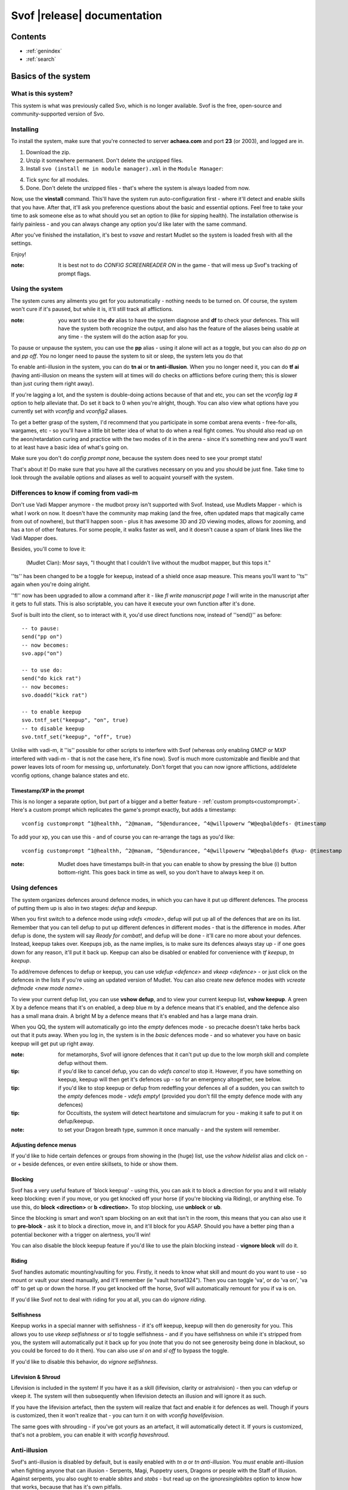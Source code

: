 Svof |release| documentation
============================

Contents
--------

* :ref:`genindex`
* :ref:`search`


Basics of the system
--------------------

What is this system?
~~~~~~~~~~~~~~~~~~~~
This system is what was previously called Svo, which is no longer available. Svof is the free, open-source and community-supported version of Svo.

Installing
~~~~~~~~~~

To install the system, make sure that you're connected to server **achaea.com** and port **23** (or 2003), and logged are in.

1) Download the zip.

2) Unzip it somewhere permanent. Don't delete the unzipped files.

3) Install ``svo (install me in module manager).xml`` in the ``Module Manager``:

.. image:: images/install-in-module-manager.png

4) Tick sync for all modules.

5) Done. Don't delete the unzipped files - that's where the system is always loaded from now.

Now, use the **vinstall** command. This'll have the system run auto-configuration first - where it'll detect and enable skills that you have. After that, it'll ask you preference questions about the basic and essential options. Feel free to take your time to ask someone else as to what should you set an option to (like for sipping health). The installation otherwise is fairly painless - and you can always change any option you'd like later with the same command.

After you've finished the installation, it's best to *vsave* and restart Mudlet so the system is loaded fresh with all the settings.

Enjoy!

:note: It is best not to do *CONFIG SCREENREADER ON* in the game - that will mess up Svof's tracking of prompt flags.

Using the system
~~~~~~~~~~~~~~~~
The system cures any ailments you get for you automatically - nothing needs to be turned on. Of course, the system won't cure if it's paused, but while it is, it'll still track all afflictions.

:note: you want to use the **dv** alias to have the system diagnose and **df** to check your defences. This will have the system both recognize the output, and also has the feature of the aliases being usable at any time - the system will do the action asap for you.

To pause or unpause the system, you can use the **pp** alias - using it alone will act as a toggle, but you can also do *pp on* and *pp off*. You no longer need to pause the system to sit or sleep, the system lets you do that

To enable anti-illusion in the system, you can do **tn ai** or **tn anti-illusion**. When you no longer need it, you can do **tf ai** (having anti-illusion on means the system will at times will do checks on afflictions before curing them; this is slower than just curing them right away).

If you're lagging a lot, and the system is double-doing actions because of that and etc, you can set the *vconfig lag #* option to help alleviate that. Do set it back to 0 when you're alright, though. You can also view what options have you currently set with *vconfig* and *vconfig2* aliases.

To get a better grasp of the system, I'd recommend that you participate in some combat arena events - free-for-alls, wargames, etc - so you'll have a little bit better idea of what to do when a real fight comes. You should also read up on the aeon/retardation curing and practice with the two modes of it in the arena - since it's something new and you'll want to at least have a basic idea of what's going on.

Make sure you don't do *config prompt none*, because the system does need to see your prompt stats!

That's about it! Do make sure that you have all the curatives necessary on you and you should be just fine. Take time to look through the available options and aliases as well to acquaint yourself with the system.


Differences to know if coming from vadi-m
~~~~~~~~~~~~~~~~~~~~~~~~~~~~~~~~~~~~~~~~~
Don't use Vadi Mapper anymore - the mudbot proxy isn't supported with Svof. Instead, use Mudlets Mapper - which is what I work on now. It doesn't have the community map making (and the free, often updated maps that magically came from out of nowhere), but that'll happen soon - plus it has awesome 3D and 2D viewing modes, allows for zooming, and has a ton of other features. For some people, it walks faster as well, and it doesn't cause a spam of blank lines like the Vadi Mapper does.

Besides, you'll come to love it:

  (Mudlet Clan): Mosr says, "I thought that I couldn't live without the mudbot mapper, but this tops it."

''ts'' has been changed to be a toggle for keepup, instead of a shield once asap measure. This means you'll want to ''ts'' again when you're doing alright.

''fl'' now has been upgraded to allow a command after it - like *fl write manuscript page 1* will write in the manuscript after it gets to full stats. This is also scriptable, you can have it execute your own function after it's done.

Svof is built into the client, so to interact with it, you'd use direct functions now, instead of ''send()'' as before: ::

   -- to pause:
   send("pp on")
   -- now becomes:
   svo.app("on")

   -- to use do:
   send("do kick rat")
   -- now becomes:
   svo.doadd("kick rat")

   -- to enable keepup
   svo.tntf_set("keepup", "on", true)
   -- to disable keepup
   svo.tntf_set("keepup", "off", true)


Unlike with vadi-m, it ''is'' possible for other scripts to interfere with Svof (whereas only enabling GMCP or MXP interfered with vadi-m - that is not the case here, it's fine now). Svof is much more customizable and flexible and that power leaves lots of room for messing up, unfortunately. Don't forget that you can now ignore afflictions, add/delete vconfig options, change balance states and etc.

Timestamp/XP in the prompt
^^^^^^^^^^^^^^^^^^^^^^^^^^^
This is no longer a separate option, but part of a bigger and a better feature - :ref:`custom prompts<customprompt>`. Here's a custom prompt which replicates the game's prompt exactly, but adds a timestamp: ::

   vconfig customprompt ^1@healthh, ^2@manam, ^5@endurancee, ^4@willpowerw ^W@eqbal@defs- @timestamp

To add your xp, you can use this - and of course you can re-arrange the tags as you'd like: ::

   vconfig customprompt ^1@healthh, ^2@manam, ^5@endurancee, ^4@willpowerw ^W@eqbal@defs @%xp- @timestamp

:note: Mudlet does have timestamps built-in that you can enable to show by pressing the blue (i) button bottom-right. This goes back in time as well, so you don't have to always keep it on.

Using defences
~~~~~~~~~~~~~~
The system organizes defences around defence modes, in which you can have it put up different defences. The process of putting them up is also in two stages: *defup* and *keepup*.

When you first switch to a defence mode using *vdefs <mode>*, defup will put up all of the defences that are on its list. Remember that you can tell defup to put up different defences in different modes - that is the difference in modes. After defup is done, the system will say *Ready for combat!*, and defup will be done - it'll care no more about your defences. Instead, keepup takes over. Keepups job, as the name implies, is to make sure its defences always stay up - if one goes down for any reason, it'll put it back up. Keepup can also be disabled or enabled for convenience with *tf keepup*, *tn keepup*.

To add/remove defences to defup or keepup, you can use *vdefup <defence>* and *vkeep <defence>* - or just click on the defences in the lists if you're using an updated version of Mudlet. You can also create new defence modes with *vcreate defmode <new mode name>*.

To view your current defup list, you can use **vshow defup**, and to view your current keepup list, **vshow keepup**. A green X by a defence means that it's on enabled, a deep blue m by a defence means that it's enabled, and the defence also has a small mana drain. A bright M by a defence means that it's enabled and has a large mana drain.

When you QQ, the system will automatically go into the *empty* defences mode - so precache doesn't take herbs back out that it puts away. When you log in, the system is in the *basic* defences mode - and so whatever you have on basic keepup will get put up right away.

:note: for metamorphs, Svof will ignore defences that it can't put up due to the low morph skill and complete defup without them.

:tip: if you'd like to cancel defup, you can do *vdefs cancel* to stop it. However, if you have something on keepup, keepup will then get it's defences up - so for an emergency altogether, see below.

:tip: if you'd like to stop keepup or defup from redeffing your defences all of a sudden, you can switch to the *empty* defences mode - *vdefs empty*! (provided you don't fill the empty defence mode with any defences)

:tip: for Occultists, the system will detect heartstone and simulacrum for you - making it safe to put it on defup/keepup.

:note: to set your Dragon breath type, summon it once manually - and the system will remember.

Adjusting defence menus
^^^^^^^^^^^^^^^^^^^^^^^
If you'd like to hide certain defences or groups from showing in the (huge) list, use the *vshow hidelist* alias and click on - or + beside defences, or even entire skillsets, to hide or show them.

Blocking
^^^^^^^^^^^^^^^^^^^^^^^^^^^^^^^
Svof has a very useful feature of 'block keepup' - using this, you can ask it to block a direction for you and it will reliably keep blocking: even if you move, or you get knocked off your horse (if you're blocking via Riding), or anything else. To use this, do **block <direction>** or **b <direction>**. To stop blocking, use **unblock** or **ub**.

Since the blocking is smart and won't spam blocking on an exit that isn't in the room, this means that you can also use it to **pre-block** - ask it to block a direction, move in, and it'll block for you ASAP. Should you have a better ping than a potential beckoner with a trigger on alertness, you'll win!

You can also disable the block keepup feature if you'd like to use the plain blocking instead - **vignore block** will do it.

Riding
^^^^^^^^^^^^^^^^^^^^^^^^^^^^^^^
Svof handles automatic mounting/vaulting for you. Firstly, it needs to know what skill and mount do you want to use - so mount or vault your steed manually, and it'll remember (ie "vault horse1324"). Then you can toggle 'va', or do 'va on', 'va off' to get up or down the horse. If you get knocked off the horse, Svof will automatically remount for you if va is on.

If you'd like Svof not to deal with riding for you at all, you can do *vignore riding*.

Selfishness
^^^^^^^^^^^^^^^^^^^^^^^^^^^^^^^
Keepup works in a special manner with selfishness - if it's off keepup, keepup will then do generosity for you. This allows you to use *vkeep selfishness* or *sl* to toggle selfishness - and if you have selfishness on while it's stripped from you, the system will automatically put it back up for you (note that you do not see generosity being done in blackout, so you could be forced to do it then). You can also use *sl on* and *sl off* to bypass the toggle.

If you'd like to disable this behavior, do *vignore selfishness*.

Lifevision & Shroud
^^^^^^^^^^^^^^^^^^^^^^^^^^^^^^^
Lifevision is included in the system! If you have it as a skill (lifevision, clarity or astralvision) - then you can vdefup or vkeep it. The system will then subsequently when lifevision detects an illusion and will ignore it as such.

If you have the lifevision artefact, then the system will realize that fact and enable it for defences as well. Though if yours is customized, then it won't realize that - you can turn it on with *vconfig havelifevision*.

The same goes with shrouding - if you've got yours as an artefact, it will automatically detect it. If yours is customized, that's not a problem, you can enable it with *vconfig haveshroud*.

Anti-illusion
~~~~~~~~~~~~~
Svof's anti-illusion is disabled by default, but is easily enabled with *tn a* or *tn anti-illusion*. You *must* enable anti-illusion when fighting anyone that can illusion - Serpents, Magi, Puppetry users, Dragons or people with the Staff of Illusion. Against serpents, you also ought to enable *sbites* and *stabs* - but read up on the *ignoresinglebites* option to know how that works, because that has it's own pitfalls.

To check whenever anti-illusion is on or off, look at *vshow*.

Anti-illusion has been getting modernized in recent updates, and will be more transparent about which illusions and catches and why - by including a non-intrusive, subtle yet visible blue (i) besides illusions. Hovering your mouse over it will give the reason as to why Svof ignored that illusion.

The AI is always improved and expanded upon - so if you notice an instance where it failed to do it's job, or could've done better - please provide feedback! You can also customize anti-illusion - check the :ref:`customizing-anti-illusion` section.

Using the *do / dofree* system
~~~~~~~~~~~~~~~~~~~~~~~~~~~~~~
The system includes a very nice feature to assist you in everyday tasks - the *do* queue. It allows you to queue actions (that take balance or equilibrium to do) to be done as soon as possible.

Using it is simple, the syntax is - ``do <action>``. If you already have both balance and equilibrium, then the system will do your action at once - otherwise, it'll do it as soon as you regain both balance and equilibrium. If you ask it to do multiple actions, then it'll do them properly, one action per balance/eq regain.

For example, if you'd like to do one thing after another, such as sketching runes on a person - you can just replace *send()* with :func:`svo.doadd` in your alias and they will be done properly one after another! ::

   svo.doadd("sketch rune A on "..matches[2])
   svo.doadd("sketch rune B on "..matches[2])
   svo.doadd("sketch rune C on "..matches[2])

If you'd like the system to do multiple actions _per_ one balance/eq regain - for example, your bashing attacks uses two arms instead of one balance - then you can use the **$** sign to separate commands - ie, ``do swing rat$swing rat`` will swing the rat twice at once. Or use it in an alias with your target: ::

   svo.dor("ucp "..target.."$ucp "..target.."$sdk "..target)

The really useful feature of do is the `dor` alias. It allows you to repeat an action indefinitely - does it on every balance/eq regain. To use it, you can use *dor <action>* to start it, and *dor* or *dor off* to disable it. For example, *dor kick rat* will kick the rat forever! This, as you might've noticed, is useful in bashing and an example **F2** keybinding is provided to show how to make use of it. You are responsible for using it, though - don't do anything that is against the rules of Achaea.

Note that you can also use your own aliases as actions - ie if your bashing alias is **dd**, then **dor dd** will work.

Other aliases provided with do are *dofirst*, *undo*, *undoall*, and *vshow do*.

Along with *do*, a *dofree* system is also provided - it's for actions that require balance/equilibrium, but don't take it. Aliases for it are similar - *dofree*, *dofreefirst/dff*, *undofree* and *undoallfree*.

You can use the *dop*, *dop on* and *dop off* to pause do/dofree, while not affecting the whole system.

Bashing triggers
~~~~~~~~~~~~~~~~
Svof comes with a ton of bashing triggers that are contributed by Drazik, Kard, Searnla, and many others. To enable them - do *tn bashing*, to check if you have them on - *vshow*, and to disable them, *tf bashing*.

Ignoring curing things
~~~~~~~~~~~~~~~~~~~~~~
*Svof* has a feature that allows you to ignore curing afflictions - this can come in handy handy in many situations; such as ignoring clumsiness for testing, ignoring an affliction that you get frequently while bashing but don't want to waste curatives on, or pausing curing a certain affliction to avoid a killing strat getting pulled of on you.

To view a list of all things you can ignore, you can use the ``vshow ignorelist`` alias. Warning, the list is big! While some afflictions are self-explanatory, some names require a bit of explanation:

* lovers - lust. Requires rejecting the person(s) to cure.
* crippled<limb> - requires one mending application to cure.
* mangled<limb> - requires a restoration and a mending application to cure.
* mutilated<limb> - requires two restorations and a mending application to cure.

To ignore an affliction, you can do ``vignore <affliction>``. It acts as a toggle - so doing it again will remove it from the list.

Lastly, you can use ``vshow ignore`` to view all items you've set to ignore (or check the ``svo.ignore`` table via script, and use :func:`svo.setignore` and :func:`svo.unsetignore` to set/unset). You can also remove items from ignore right on the menu by clicking the 'remove' button besides them.

.. image:: images/vshow-ignore.png
   :align: center

Serverside
~~~~~~~~~~
Serverside curing is now built-in to Svof! To enable it, just do **tn serverside** - and everything will just work. Svof will use serverside for curing/defences by changing in-game priorities for you, adjust CURING config options to be the same as Svof's, augment serverside curing by predicting reckless, and so on. Essentially by doing **tn serverside**, everything is still the same (and thus any of your priority customisations, Svof toggle aliases, etc still work) - just serverside will be used for doing actions wherever possible.

Note that serverside curing has a built-in delay, so if your connection is faster than that, you would be better off using Svof's curing. Likewise, if your connection is slow or drops out, enabling serverside would be a good idea.

The benefits of using Svof for your serverside curing are many - easy to configure priorities and keepup, including separate priority lists (limitless, unlike curingset), which are also exportable and shareable, easy affliction toggles like pva, use of class skills for curing (dragonflex, shrugging, rage, priest Healing, ...), affliction prediction, handling of unknown and mental unknown afflictions, use of class skills for defup/keepup (ie shin/kaido deaf/blind), many defences that serverside doesn't handle - such as selfishness, stances, morphs, riding.

Svof also implements and makes defup work for serverside, something that serverside lacks as it only has keepup.

Svof also allows you to fine-tune what you'd like to be done by serverside and what you'd like to be done by Svof using **vshow server**. This can be useful for defences - where serverside doesn't do batching, writhing - where serverside doesn't stack it, selfishness - serverside doesn't do generosity, lovers - serverside doesn't autoreject, and so on.

.. image:: images/vshow-server.png
   :align: center

Differences to be aware of
^^^^^^^^^^^^^^^^^^^^^^^^^^
Be aware that if you are missing a curative, unlike Svof, serverside will not make you aware of it and just won't do anything instead.

Serverside does not support mixed curatives - it can only use concoctions or transmutation for herbs, pipes at a time.

In curing, unlike Svof which only does an action if it is possible, serverside will try to put up defences if they aren't possible (ie, you're paralysed). This means that you need to have your blocking afflictions be above things they block in priorities. In Svof, you can have them lower, Svof just won't do them if they're not possible at the time.

Thirdeye isn't supported by serverside - if you'd like to be used, use 'vshow server' to ask Svof to put it up using the skill, instead of having serverside use echinacea.

Priority handling
^^^^^^^^^^^^^^^^^
Svof automatically adjusts priorities on serverside for you, depending on what they are in the system - and does it efficiently and quickly, by only adjusting the changed priorities (so the delta) and using batching when changing them.

The system also makes use of **2** curingsets - **normal** and **slowcuring**. These do not correspond to your defence modes, but instead to the normal and slowcuring (aeon/retardation) priorities - the idea is that when you enter aeon or retardation, all of your priorities can be switched over instantly with a single command for fast curing without the burden of changing many priorities that'll slow you down.

Since the system also allows you many defence modes, you are not restricted to just 3 priority lists that serverside provides but can add any new ones for free.

tn/tf affs
^^^^^^^^^^
tn/tf affs now has been removed and is replaced completely by tn/tf serverside. If you've previously used that and customised the serverside defence and affliction priorities directly, you can now go back to using Svof's menus for customisation,

Additionally, afflictions are no longer ignored on **vshow** - if you ignore an affliction with serverside on, it will ignore it for curing on serverside as well.

.. image:: images/serverside-ignore.png
   :align: center

Pipes
~~~~~
Svof automatically auto-assigns herbs to pipes for you from checking 'plist' and will auto-refill and auto-relight them for you.

Svof now also has support for secondary pipes, allowing you to have 6 pipes with a backup one for each herb - just check 'plist' and Svof will again auto-assign all pipes for you, keep them refilled and lit. The advantage of having a backup pipe is similar to precache - when a pipe goes out and you can't refill it, you can still smoke your backup.

Lust
~~~~
Svof by default is in *vconfig autoreject whitelist* mode - which means that any name not on its whitelist will be automatically rejected when they lust you, or you check *allies*. To add/remove names on the lustlist, do *vconfig lustlist <name>*.

You can also set it to the blacklist mode - where it will reject names *only* on the lustlist. You can do that with *vconfig autoreject blacklist*.

Hoisting
~~~~
Svof by default is in *vconfig autowrithe whitelist* mode - which means that any name not on its whitelist will be writhed against when they hoist you. To add/remove names on the hoistlist, do *vconfig hoistlist <name>*.

You can also set it to the blacklist mode - where it will *only* writhe against names on the hoistlist. You can do that with *vconfig autowrithe blacklist*.

.. _on-affliction-locks:

Affliction locks
~~~~~~~~~~~~~~~~
The system has features to both warn you when you become locked via certain afflictions, and cure the said locks - either usage of the fitness, eating a kelp in your inventory, focusing or using the tree tattoo.

To enable fitness lock curing, you do **vconfig fitness yep**, and to enable focus curing, **vconfig focus yep**.

Warnings are done automatically for you on the prompt, and are specially coloured so they don't get in your face too much but are still clearly visible. They're appended after the prompt, before the commands are shown, so they're static in the position as well and don't jump around.

==========    =================================  ==================
Lock name     Cure                               Afflictions needed
==========    =================================  ==================
soft          focus, fitness, tree               affs.slickness and affs.anorexia and affs.asthma
venom         focus, fitness                     affs.slickness and affs.anorexia and affs.asthma and affs.paralysis)
hard          fitness, tree                      affs.slickness and affs.anorexia and affs.asthma and affs.impatience)
rift          eat kelp or bloodroot, fitness     asthma, slickness or an empty valerian pipe and both arms damaged
rift 2        eat kelp or bloodroot              asthma, slickness, paralysis or disrupt and both arms damaged
slow          eat kelp or bloodroot, fitness     asthma, slickness, both arms damaged, concussion and aeon
true          (none)                             slickness, anorexia, asthma, paralysis, impatience, disrupt, confusion
stain         (restore, dragonheal)              stain, slickness, empty valerian/realgar pipe and broken arms
==========    =================================  ==================

Note that passive curing is not included here, and weariness prevents fitness.

Retardation curing
~~~~~~~~~~~~~~~~~~
One of the most powerful features of **Svof** is complete retardation curing. By that, it is implied that the system can do everything - cure (apply salves, outr if necessary and eat herbs, smoke, drink, writhe), keepup defences and etc while in aeon or retardation. First two of course have been prioritized to be cured as soon as possible.

Now, there is the problem of you doing stuff while in aeon/retardation - anything you do would disrupt the previous command, and if the system is, for example, trying to cure you - commands will be getting in the way and it'll have to keep restarting and etc. Sometimes you can do a command accidentally, when you didn't even mean to disrupt anything, or sometimes you *want* to override what the system is doing - for example, curing you while all you really want to do is tumble away.

That's why the system offers two modes for aeon/retardation curing. First one is where if the system is trying to do something, and you (or your scripts) do something as well, it will *deny* that command - so that it does not get sent, and does not disrupt what the system is doing. The second mode is where your commands will *override* what the system is doing - so it will let your commands through, and resume doing stuff after they go through.

The option to change this is *vconfig blockcommands* - and a shortcut alias of **tsc** is also provided to toggle this quickly in combat.

By default, the systems *vconfig autotsc* option will work the *tsc* option for you in the most obvious way - when you get hit with aeon, it will turn tsc on - thus blocking your commands while the system is curing aeon. When you end up in a room with retardation, it will turn tsc off - thus allowing you to override the systems curing commands.

:note: while in aeon or retardation curing, the system will prefix an (a) to the prompt. It's just a subtle way to let you know of the situation you're in. Additionally, the a will be red if the system is currently doing something, or will be green if you're currently overriding the system, or will be blue if neither you nor the system are doing anything. The (a) is clickable; clicking on it will show you a list of priorities the system was considering or the action it was doing at that time. Note that there is a limit on links in Mudlet, so really old ones won't work properly.

:tip: you can always create aliases with different names for system aliases that you find hard to remember and just copy/paste the script they do.

If you want to send a command bypassing the system's command over-ride and/or deny features, and you really know what you are doing, you can enable *svo.conf.send_bypass* before your send()'s and disable it after - like so: ::

   svo.conf.send_bypass = true
   send("something that won't trigger denying, nor will it have the system wait for this to finish either")
   svo.conf.send_bypass = nil

This will not trigger the retardation having disappeared auto-detection either.

:note: the system will stop gagging your breathing in retardation, so you can exactly see everything that is happening and not be confused by gagged stuff.

Herb precaching
~~~~~~~~~~~~~~~
Another great feature **Svof** offers you is herb precaching - keeping a certain amount of a herb out in your inventory at all times. This is very useful for many reasons - firstly, Svof will then be able to eat the herb and then outr it when necessary instead of outr and eat, and this'll shave off about half of your ping time off you curing an aff. Svof won't have to outr the herb and be able to eat it right away if you already have it in aeon/retardation as well - nor will you be affected by riftlocks if you have kelp out.

Regarding the quicker curing, the speedup can be quite significant if you're on a poor ping because of how the games processing of commands works - in simple terms, the first command will take about your ping time (the N: number) to go through, and the second one will take 2 ping times. So if the first command is outr, because you don't have the herb out already, the eat gets delayed. Here's a graphical example:

.. image:: images/precache-savings.png
   :align: center

As you see, on a ping of 250ms (a quarter of a second), not having ginseng out makes curing the affliction take half a second. Having the ginseng out already cuts it down to a quarter of a second!

To setup herb precaching, do **vshowp**. Click on the + besides a herb to increase the amount, - to decrease. Herb precaching preferences are also specific to a defence mode - so you can have some on precache in your combat mode, and less or none in your bashing or normal.

:tip: if you'd like to stop precaching, you can switch to the *empty* defences mode - *vdefs empty*! (provided you don't fill the empty defence mode with any herbs)

Transmute
~~~~~~~~~
Svof has pretty thorough support for the Kaido Transmute skill - you can have the system supplement your normal curing with transmute use, or rely just on transmute to keep you alive.

To set it up, firstly set the *transmuteamount* option to the % below which you'll be using transmute - for example, **vconfig transmuteamount 80** will have you use transmute below 80% health.

Next, setup *how* you'd like Svof to use transmute for you. The possibilities are:

  * vconfig transmute replaceall - transmute only, no sipping or eating moss. Good for bashing if you sip for more mana than health.
  * vconfig transmute replacehealth - don't sip health, but do use moss and transmute as necessary.
  * vconfig transmute supplement - top up your health with transmute after sipping / eating moss.
  * vconfig transmute none - don't make use of transmute at all.

That's all to it then, select one of the options with **vconfig transmute <option>** and you're set.

Note that when you're in one of the "just rely on tramsude" modes (replaceall/replacehealth), Svof will switch to health sipping in case you're unable to transmute - if you're out of mana, have no willpower, or are prone. This is so in PvP, the system won't be sitting there waiting for your mana to come back up, or your willpower to regen, or you to get up before it continues healing your health. In PvE though you might be OK with not healing while you're prone, because you won't be afflicted a lot, and will get up soon anyway to transmute (and thus you don't want the system sipping for health while you're prone) - so you can use the *vconfig transsipprone off* to let the system know that. Otherwise in PK, to have the system sip health/vitality while you're prone and not wait for you to get up, you'd do *vconfig transsipprone on*.

Lyre mode
~~~~~~~~~
The system has a lyre mode for the Lasallian Lyre artefact (500cr, well worth it), Metamorphosis Nightingale melody and Grove barrier skills. This makes it easy to use the lyre a) without the system screwing it up by doing stuff, and b) helping you cure affs and re-lyring ASAP.

To turn it on, do **lyr**. This isn't a toggle. To turn it off, do **lyf**. The system will strum lyre and automatically pause for you. It will also re-strum it on movement or whenever something destroys your prismatic barrier.

Since it is still possible to get afflicted while behind the prismatic barrier (telepathy, torc artefact, truename) - the **lyc** alias is provided for you. It will do one set of curing commands and re-strum right away. It will also cure in aeon for you as well.

Single prompt
~~~~~~~~~~~~~
Svof has a built-in singleprompt feature which allows you to have a stationary prompt at the bottom of the screen, and have it be removed or kept from the games output. This helps cut down on spam, allowing combat to scroll by 'slower', as there's less lines coming in.

.. image:: images/singleprompt.png
   :align: center

To enable this feature, do **vconfig singleprompt on**.

You can also customize it to increase/decrease the size of the text (**vconfig singlepromptsize #**) of the static prompt, and leave the original prompt intact in the screen (**vconfig singlepromptkeep on**) or leave a blank in its place (**vconfig singlepromptblank on**).

If you'd like to customize the singleprompt in code, the Geyser object used for it is ``svo.bottomprompt`` with a custom ``:reposition()`` function to keep it at the bottom of the screen. Here's an example on setting one, create a new script after Svof's scripts (or use the ``svo system loaded`` event) and put this in: ::

   function svo.bottomprompt:reposition()
      local width,height = calcFontSize(svo.conf.singlepromptsize or 11)

      local x,y,w,h = self:get_x(), self:get_y(), self:get_width(), self:get_height()
      moveWindow(self.name, self:get_x(), self:get_y()-(height+(height/3)))
      resizeWindow(self.name, self:get_width(), self:get_height())
   end

To customise the location, adjust the ``moveWindow`` bit. To move it to the right, try ``self:get_x()+10`` - then change the size of Mudlets window (unmaximize and maximize again, for example) for the change to take effect.

Changing colour highlights
~~~~~~~~~~~~~~~~~~~~~~~~~~
**Svof** does some basic highlights on your balances recovery and passive healing. You can change the highlighting as you wish without worrying - it won't affect the system. Just create triggers for the things you'd like to highlight *after* the *Svof* triggers folder, enable highlight option, and pick your colour(s).

.. _customprompt:

Setting a custom prompt
~~~~~~~~~~~~~~~~~~~~~~~
Svof allows you to completely re-write your prompt - re-order elements, change the text, change the colour, add new information to it from pre-defined tags or even your own tags that display whatever you wish, right on your prompt!

To get started, take a look at your current customprompt by going to ``vconfig2`` and clicking on **view**. This will both show you your current customprompt as it is assembled with tags, and insert it into your command line so you can easily adjust a part of it and re-enter with the ``vconfig customprompt <line>`` command.

You can also disable it with ``vconfig customprompt off``, and to get it back, do ``vconfig customprompt on``.

What goes inside the *<line>* is how you build your prompt - with tags and colours. Tags start with the ``@`` symbol, colours start with the ``^`` symbol - and to apply a colour to a tag, you use it before the tag. Available tags are:

==================== ===============
Tag                  What it shows
==================== ===============
@health              your current health
@mana                your current mana
@willpower           your current willpower
@endurance           your current endurance
@maxhealth           your maximum health
@maxmana             your maximum mana
@maxwillpower        your maximum willpower
@maxendurance        your maximum endurance
@%health             your current health in percent
@%mana               your current mana in percent
@%willpower          your current willpower in percent
@%endurance          your current endurance in percent
@%xp                 how much percent in xp have you attained in this level
@-%xp                how much percent in xp do you need until the next level
@xprank              your step in the Achaean XP ladder
@defs                defences if you have them - blind (b), deaf (d), kola (k), rebounding (r), breath (h)
@eqbal               balance/equilibrium if you have them
@armbal              right/left arm balances if you have them - requires that *config prompt armbalance on* is enabled
@dragonhealbal       dragonheal balance if you have it
@voicebal            (bards only) voice balance if you have it
@entitiesbal         (occultists only) entities balance if you have it
@humourbal           (alchemists only) humours balance if you have it
@homunculusbal       (alchemists only) homunculus balance if you have it
@shrugging           (serpents only) shrugging balance if you have it
@healingbal          (priests only) healing balance if you have it
@kai                 (monks only) current kai amount
@shin                (blademasters only) current shin amount
@morph               (morph users only) your current morph
@power               your shin or kai amount, or nothing if you don't use them
@battlerage          current battlerage amount
@promptstring        emulates the Achaean prompt string + old Vadi-M's prompt ending (contributed by Lynara)
@timestamp           the current timestamp, in hh:mm:ss.zzz format
@servertimestamp     timestamp as given by the game (\*s option in HELP PROMPT)
@prone               adds a 'p' to the prompt if you're prone
@Prone               adds a 'P' to the prompt if you're prone
@@                   adds a '@' to the prompt if you're phased/astralformed/blackwinded
@affs                shows which affs have you got in shortened form (originally from Iocun)
@target              adds the value of your variable 'target'
@diffhealth          shows the difference in health since the last prompt
@diffmana            shows the difference in mana since the last prompt
@(diffhealth)        like diffhealth, but adds () when there's a change
@(diffmana)          like diffmana, but adds () when there's a change
@[diffhealth]        like diffhealth, but adds [] when there's a change
@[diffmana]          like diffmana, but adds [] when there's a change
@mem                 shows memory use in MB by Lua only (that doesn't mean all of Mudlet total)
@exits               shows the exits in the room (based off GMCP)
@EXITS               shows the exits in the room, capitalized
@day                 shows the current in-game day
@month               shows the current in-game month
@year                shows the current in-game year
@gametarget          shows your current in-game target, as either set by attacking an NPC or using the in-game ``settarget`` alias. This will auto-update your in-game prompt to include the target name.
@gametargethp        shows your current in-game targets health, as either set by attacking an NPC. This will auto-update your in-game prompt to include the target's health %.
@weaponmastery       shows the weaponmastery's - either momentum or ferocity - amount
@age                 shows the current additional age gained via aeonics
@wordbal             adds a 'w' to the prompt, if you have word balance
==================== ===============

Available colours are:

==================== ===================
Colour               What colour it sets
==================== ===================
^1                   proper colour for your current health (green if ok, yellow if wounded, red if badly wounded)
^2                   proper colour for your current mana
^4                   proper colour for your current willpower
^5                   proper colour for your current endurance
^6                   (monk or blademaster only) proper colour for your kai/shin (color is set depending on the ability to do to use kaido/shindo skills)
^7                   proper color for the @power tag
^gametarget          proper colour for the gametarget's colour (red - nearly dead, orange_red - grievously wounded, dark_orange - injured, orange - slightly injured)
^r                   red
^R                   dark red
^g                   green
^G                   dark green
^y                   yellow
^Y                   dark yellow
^b                   blue
^B                   dark blue
^m                   magenta
^M                   dark magenta
^c                   cyan
^C                   dark cyan
^w                   white
^W                   dark white
^color               any colour that is visible in `showColors() <http://wiki.mudlet.org/w/File:ShowColors.png>`_ function
==================== ===================

Just as Mudlet and Svof, the custom prompt was designed with speed in mind and optimized to the max. In practical tests, the speed of it is *very* fast - making it hard to measure because the difference on my laptop isn't too noticeable. You can test for yourself though - the S: number bottom-right in Mudlet shows your system lag - how much time *all* your triggers took to process the last line. Hold the enter button down on a blank command line so all you'll be getting is a bunch of prompts, and watch the S: number change. Do that with and without the custom prompt, and you'll probably be convinced that it's fast.

Custom prompt examples
^^^^^^^^^^^^^^^^^^^^^^^^^^^^^^^^^^^^^^^^
Here are some sample prompts for you to get ideas from. Feel free to share your custom prompt if you'd like it added here: ::

  vconfig customprompt ^G(^g@eqbal^G) ^1@healthh|@%health%, ^2@manam|@%mana%, ^G@%willpowerw%, @%endurancee%, ^G(@defs)- @affs {@day @month}

.. raw:: html

   <span style="color: rgb(0,179,0); background: rgb(0,0,0); font-size: 1.5em; font-family: Monospace;">(</span><span style="color: rgb(0,255,0); background: rgb(0,0,0); font-size: 1.5em; font-family: Monospace;">ex</span><span style="color: rgb(0,179,0); background: rgb(0,0,0); font-size: 1.5em; font-family: Monospace;">) 6700h|100%, 6710m|100%, 100w%, 100e%, (cdk)-  {14 Sarapin}</span>

::

  vconfig customprompt ^1@healthh, ^2@mana|@%mana%m, ^5@%endurance%e, ^4@%willpower%w @defs-

.. raw:: html

   <span style="color: rgb(0,179,0); background: rgb(0,0,0); font-size: 1.5em; font-family: Monospace">6700h, 6710|100%m, 100%e, 100%w cdk-</span>

::

  vconfig customprompt ^1H: @health ^W(^1@%health%^W), ^2M: @mana ^W(^2@%mana%^W) ^4@willpowerw, ^5@endurancee ^W@%xp% @eqbal|@defs- @timestamp

.. raw:: html

   <span style="color: rgb(0,179,0); background: rgb(0,0,0); font-size: 1.5em; font-family: Monospace;">H: 6700 </span><span style="color: rgb(192,192,192); background: rgb(0,0,0); font-size: 1.5em; font-family: Monospace;">(</span><span style="color: rgb(0,179,0); background: rgb(0,0,0); font-size: 1.5em; font-family: Monospace;">100%</span><span style="color: rgb(192,192,192); background: rgb(0,0,0); font-size: 1.5em; font-family: Monospace;">), </span><span style="color: rgb(0,179,0); background: rgb(0,0,0); font-size: 1.5em; font-family: Monospace;">M: 6710 </span><span style="color: rgb(192,192,192); background: rgb(0,0,0); font-size: 1.5em; font-family: Monospace;">(</span><span style="color: rgb(0,179,0); background: rgb(0,0,0); font-size: 1.5em; font-family: Monospace;">100%</span><span style="color: rgb(192,192,192); background: rgb(0,0,0); font-size: 1.5em; font-family: Monospace;">) </span><span style="color: rgb(0,179,0); background: rgb(0,0,0); font-size: 1.5em; font-family: Monospace;">29400w, 32400e </span><span style="color: rgb(192,192,192); background: rgb(0,0,0); font-size: 1.5em; font-family: Monospace;">82.4% ex|cdk- 15:19:27.565</span>

A default game one, with xp and timestamps: ::

  vconfig customprompt ^1@healthh, ^2@manam, ^5@endurancee, ^4@willpowerw ^W@eqbal@defs @%xp- @timestamp

.. raw:: html

   <span style="color: rgb(0,179,0); background: rgb(0,0,0); font-size: 1.5em; font-family: Monospace;">6700h, 6710m, 32400e, 29400w </span><span style="color: rgb(192,192,192); background: rgb(0,0,0); font-size: 1.5em; font-family: Monospace;">excdk 82.4- 15:21:20.442</span>

One for monks: ::

  vconfig customprompt ^1@healthh, ^2@manam|@%mana%m, ^5@%endurance%e, ^4@%willpower%w, ^c@kai kai, ^c@eqbal, ^c@%xp%, ^y@defs-

A fancy one by Drazik ::

  vconfig customprompt ^1@health^gh ^DarkSlateGrey(^Y@%health^g%^DarkSlateGrey), ^2@mana^gm ^DarkSlateGrey(^2@%mana^g%^DarkSlateGrey), ^5@endurance^ge ^DarkSlateGrey(^4@%endurance^g%^DarkSlateGrey), ^4@willpower^gw ^DarkSlateGrey(^4@%willpower^g%^DarkSlateGrey) ^W@defs^DarkSlateGrey|^W@eqbal ^DarkSlateGrey(^a_onelevel@timestamp^DarkSlateGrey)^W-

.. raw:: html

   <span style="color: rgb(0,179,0); background: rgb(0,0,0); font-size: 1.5em; font-family: Monospace;">6700</span><span style="color: rgb(0,255,0); background: rgb(0,0,0); font-size: 1.5em; font-family: Monospace;">h </span><span style="color: rgb(47,79,79); background: rgb(0,0,0); font-size: 1.5em; font-family: Monospace;">(</span><span style="color: rgb(0,179,0); background: rgb(0,0,0); font-size: 1.5em; font-family: Monospace;">100</span><span style="color: rgb(0,255,0); background: rgb(0,0,0); font-size: 1.5em; font-family: Monospace;">%</span><span style="color: rgb(47,79,79); background: rgb(0,0,0); font-size: 1.5em; font-family: Monospace;">), </span><span style="color: rgb(0,179,0); background: rgb(0,0,0); font-size: 1.5em; font-family: Monospace;">6710</span><span style="color: rgb(0,255,0); background: rgb(0,0,0); font-size: 1.5em; font-family: Monospace;">m </span><span style="color: rgb(47,79,79); background: rgb(0,0,0); font-size: 1.5em; font-family: Monospace;">(</span><span style="color: rgb(0,179,0); background: rgb(0,0,0); font-size: 1.5em; font-family: Monospace;">100</span><span style="color: rgb(0,255,0); background: rgb(0,0,0); font-size: 1.5em; font-family: Monospace;">%</span><span style="color: rgb(47,79,79); background: rgb(0,0,0); font-size: 1.5em; font-family: Monospace;">), </span><span style="color: rgb(0,179,0); background: rgb(0,0,0); font-size: 1.5em; font-family: Monospace;">32400</span><span style="color: rgb(0,255,0); background: rgb(0,0,0); font-size: 1.5em; font-family: Monospace;">e </span><span style="color: rgb(47,79,79); background: rgb(0,0,0); font-size: 1.5em; font-family: Monospace;">(</span><span style="color: rgb(0,179,0); background: rgb(0,0,0); font-size: 1.5em; font-family: Monospace;">100</span><span style="color: rgb(0,255,0); background: rgb(0,0,0); font-size: 1.5em; font-family: Monospace;">%</span><span style="color: rgb(47,79,79); background: rgb(0,0,0); font-size: 1.5em; font-family: Monospace;">), </span><span style="color: rgb(0,179,0); background: rgb(0,0,0); font-size: 1.5em; font-family: Monospace;">29400</span><span style="color: rgb(0,255,0); background: rgb(0,0,0); font-size: 1.5em; font-family: Monospace;">w </span><span style="color: rgb(47,79,79); background: rgb(0,0,0); font-size: 1.5em; font-family: Monospace;">(</span><span style="color: rgb(0,179,0); background: rgb(0,0,0); font-size: 1.5em; font-family: Monospace;">100</span><span style="color: rgb(0,255,0); background: rgb(0,0,0); font-size: 1.5em; font-family: Monospace;">%</span><span style="color: rgb(47,79,79); background: rgb(0,0,0); font-size: 1.5em; font-family: Monospace;">) </span><span style="color: rgb(192,192,192); background: rgb(0,0,0); font-size: 1.5em; font-family: Monospace;">cdk</span><span style="color: rgb(47,79,79); background: rgb(0,0,0); font-size: 1.5em; font-family: Monospace;">|</span><span style="color: rgb(192,192,192); background: rgb(0,0,0); font-size: 1.5em; font-family: Monospace;">ex </span><span style="color: rgb(47,79,79); background: rgb(0,0,0); font-size: 1.5em; font-family: Monospace;">(</span><span style="color: rgb(45,46,46); background: rgb(0,0,0); font-size: 1.5em; font-family: Monospace;">15:23:41.402</span><span style="color: rgb(47,79,79); background: rgb(0,0,0); font-size: 1.5em; font-family: Monospace;">)</span><span style="color: rgb(192,192,192); background: rgb(0,0,0); font-size: 1.5em; font-family: Monospace;">-</span>

Custom prompt by Molimo for low resolutions - minimal, yet informative. It keeps everything separated with pipes/vertical bars that are all the same green shade most people come to expect seeing their prompt colored as, while eq/bal and defs pop out in magenta so you can keep track of them, and your experience progress is shown in a cyan like the old Nexus experience bar. ::

  vconfig customprompt ^G|^1@healthHP^G|^2@manaMP^G|^5@enduranceEP^G|^4@willpowerWP^G|^m@eqbal@defs^G|^C@%xp/100%XP^G|

.. raw:: html

   <span style="color: rgb(0,179,0); background: rgb(0,0,0); font-size: 1.5em; font-family: Monospace;">|6700HP|6710MP|32400EP|29400WP|</span><span style="color: rgb(255,0,255); background: rgb(0,0,0); font-size: 1.5em; font-family: Monospace;">excdk</span><span style="color: rgb(0,179,0); background: rgb(0,0,0); font-size: 1.5em; font-family: Monospace;">|</span><span style="color: rgb(0,128,128); background: rgb(0,0,0); font-size: 1.5em; font-family: Monospace;">82.4/100%XP</span><span style="color: rgb(0,179,0); background: rgb(0,0,0); font-size: 1.5em; font-family: Monospace;">|</span>

Custom prompt from Lazareth - simple and helps for those that aren't really with willpower users. Shows the xp in a color that sticks out  but isn't quite too distracting. ::

  vconfig customprompt ^1H:@health ^W(^1@%health%^W) ^2M: @mana ^W(^2@%mana%^W) ^5E: @endurance ^W(^5@%endurance%^W) ^R@%xp%

.. raw:: html

   <span style="color: rgb(0,179,0); background: rgb(0,0,0); font-size: 1.5em; font-family: Monospace;">H:6700 </span><span style="color: rgb(192,192,192); background: rgb(0,0,0); font-size: 1.5em; font-family: Monospace;">(</span><span style="color: rgb(0,179,0); background: rgb(0,0,0); font-size: 1.5em; font-family: Monospace;">100%</span><span style="color: rgb(192,192,192); background: rgb(0,0,0); font-size: 1.5em; font-family: Monospace;">) </span><span style="color: rgb(0,179,0); background: rgb(0,0,0); font-size: 1.5em; font-family: Monospace;">M: 6710 </span><span style="color: rgb(192,192,192); background: rgb(0,0,0); font-size: 1.5em; font-family: Monospace;">(</span><span style="color: rgb(0,179,0); background: rgb(0,0,0); font-size: 1.5em; font-family: Monospace;">100%</span><span style="color: rgb(192,192,192); background: rgb(0,0,0); font-size: 1.5em; font-family: Monospace;">) </span><span style="color: rgb(0,179,0); background: rgb(0,0,0); font-size: 1.5em; font-family: Monospace;">E: 32400 </span><span style="color: rgb(192,192,192); background: rgb(0,0,0); font-size: 1.5em; font-family: Monospace;">(</span><span style="color: rgb(0,179,0); background: rgb(0,0,0); font-size: 1.5em; font-family: Monospace;">100%</span><span style="color: rgb(192,192,192); background: rgb(0,0,0); font-size: 1.5em; font-family: Monospace;">) </span><span style="color: rgb(128,0,0); background: rgb(0,0,0); font-size: 1.5em; font-family: Monospace;">82.4%</span>

Custom prompt from Mako, looks pretty nice and unique: ::

  vconfig customprompt | ^1@health^ghp^r@(diffhealth) | ^2@mana^bmp^2^gray^b@diffmana^gray(^2@%mana^g%^gray) |^b ^5@endurance^ge^1| ^4@willpower^gw^2^gold^DarkOrange@eqbal@affs^W- ^c@%xp%,@promptstring

.. raw:: html

   <span style="color: rgb(192,192,192); background: rgb(0,0,0); font-size: 1.5em; font-family: Monospace;">| </span><span style="color: rgb(0,179,0); background: rgb(0,0,0); font-size: 1.5em; font-family: Monospace;">6700</span><span style="color: rgb(0,255,0); background: rgb(0,0,0); font-size: 1.5em; font-family: Monospace;">hp</span><span style="color: rgb(255,0,0); background: rgb(0,0,0); font-size: 1.5em; font-family: Monospace;"> | </span><span style="color: rgb(0,179,0); background: rgb(0,0,0); font-size: 1.5em; font-family: Monospace;">6660</span><span style="color: rgb(0,85,255); background: rgb(0,0,0); font-size: 1.5em; font-family: Monospace;">mp</span><span style="color: rgb(190,190,190); background: rgb(0,0,0); font-size: 1.5em; font-family: Monospace;">(</span><span style="color: rgb(0,179,0); background: rgb(0,0,0); font-size: 1.5em; font-family: Monospace;">99</span><span style="color: rgb(0,255,0); background: rgb(0,0,0); font-size: 1.5em; font-family: Monospace;">%</span><span style="color: rgb(190,190,190); background: rgb(0,0,0); font-size: 1.5em; font-family: Monospace;">) |</span><span style="color: rgb(0,85,255); background: rgb(0,0,0); font-size: 1.5em; font-family: Monospace;"> </span><span style="color: rgb(0,179,0); background: rgb(0,0,0); font-size: 1.5em; font-family: Monospace;">32400</span><span style="color: rgb(0,255,0); background: rgb(0,0,0); font-size: 1.5em; font-family: Monospace;">e</span><span style="color: rgb(0,179,0); background: rgb(0,0,0); font-size: 1.5em; font-family: Monospace;">| 29392</span><span style="color: rgb(0,255,0); background: rgb(0,0,0); font-size: 1.5em; font-family: Monospace;">w</span><span style="color: rgb(255,140,0); background: rgb(0,0,0); font-size: 1.5em; font-family: Monospace;">ex</span><span style="color: rgb(192,192,192); background: rgb(0,0,0); font-size: 1.5em; font-family: Monospace;">- </span><span style="color: rgb(0,255,255); background: rgb(0,0,0); font-size: 1.5em; font-family: Monospace;">82.4%,</span><span style="color: rgb(119,136,153); background: rgb(0,0,0); font-size: 1.5em; font-family: Monospace;">c</span><span style="color: rgb(255,255,255); background: rgb(0,0,0); font-size: 1.5em; font-family: Monospace;">ex</span><span style="color: rgb(119,136,153); background: rgb(0,0,0); font-size: 1.5em; font-family: Monospace;">kd-</span>

Custom prompt from Lisbethae, illustrates target and in game date: ::

   vconfig customprompt ^GH:^1@health/@maxhealth ^GM:^2@mana/@maxmana ^GE:^5@endurance/@maxendurance ^GW:^4@willpower/@maxwillpower @promptstringorig@affs^W- ^C@day^C @month^C @year^b @timestamp ^m@gametarget

.. raw:: html

   <span style="color: rgb(0,179,0); background: rgb(0,0,0); font-size: 1.5em; font-weight: normal; font-style: normal; font-decoration: normal; font-family: Monospace;">H:4276/4276 M:<span style="color: rgb(255,255,0); background: rgb(0,0,0); font-weight: normal; font-style: normal; font-decoration: normal">3683/4987 </span><span style="color: rgb(0,179,0); background: rgb(0,0,0); font-weight: normal; font-style: normal; font-decoration: normal">E:18340/18340 W:</span><span style="color: rgb(255,255,0); background: rgb(0,0,0); font-weight: normal; font-style: normal; font-decoration: normal">8506/19510 </span><span style="color: rgb(190,190,190); background: rgb(0,0,0); font-weight: normal; font-style: normal; font-decoration: normal">cexkdb</span><span style="color: rgb(192,192,192); background: rgb(0,0,0); font-weight: normal; font-style: normal; font-decoration: normal">- </span><span style="color: rgb(0,128,128); background: rgb(0,0,0); font-weight: normal; font-style: normal; font-decoration: normal">2 Sarapin 675</span><span style="color: rgb(0,85,255); background: rgb(0,0,0); font-weight: normal; font-style: normal; font-decoration: normal"> 06:09:49.046 </span><span style="color: rgb(255,0,255); background: rgb(0,0,0); font-weight: normal; font-style: normal; font-decoration: normal">rat</span></span>

Adding custom tags and colours
^^^^^^^^^^^^^^^^^^^^^^^^^^^^^^^^^^^^^^^^
You can also define your own custom tags (that run functions or display a variable) or colours for use in the custom prompt. To do it, put the code into a new script. Here are a few examples: ::

  -- define a custom tag ^magenta that inserts the magenta few
  svo.adddefinition("^xmagenta", "'<magenta>'")

  -- define a custom tag that displays the value of a variable, 'target'
  svo.adddefinition("@target", "target")

  -- or define a a tag that runs a function, gets the result from it and inserts it.
  svo.adddefinition("@myfunction", "myfunction()")

  -- returns the value of the 'target' variable in red, or 'no target' in green if it's not set
  function myfunction()
    if target then return "<red>"..target else return "<green>no target" end
  end

  -- or define a tag that inserts the timestamp
  svo.adddefinition("@timestamp", "getTime(true, 'hh:mm:ss.zzz')")

From these examples you can derive some rules:

- tags should not 'nest' within each other - declaring a colour tag of ^magenta wouldn't work since we already have ^m and that one would 'steal' it
- tags that just point to variables should just have the variable name in quotes
- tags that point to functions should have the function name with two brackets in quotes
- note: if you'd like the function not to insert any text, then return ""
- tags can really start with anything and aren't limited to ^ or @, but it'll be easier for you to keep the tradition

Tags are not saved upon a profile restart, so you'd want your scripts declaring the necessary tags on startup. If you'd like to change a tag you made previously, then you can just call the function again and it will over-write it. Do note that it will also allow you to overwrite the default Svof tags - you normally shouldn't do that, but if you do it by accident, they will be restored on a profile restart.

Registering custom tags when Svof is ready
^^^^^^^^^^^^^^^^^^^^^^^^^^^^^^^^^^^^^^^^^^
Adding your own custom tag to the prompt, you might run into a problem: if Svof scripts are placed your script that calls svo.adddefinition(), then it won't work, and you'd have to click on your script to run (and load) it again.

To get around this, you can make your prompt tag only get registered when Svof has loaded. See below on how.

Running scripts when Svof is ready
~~~~~~~~~~~~~~~~~~~~~~~~~~~~~~~~~~
Should you work with custom prompt tags, custom tree/restore/dragonheal strats or whatever else Svof mods you do in scripts, you'll notice that in order to make use of the system - the system needs to actually exist first. As Mudlet loads all scripts logically in the visual order, this means often shuffling your scripts to be below Svof's after you upgrade the system.

There's a solution to that, and that is making use of the ``svo system loaded`` event - once you do that, you don't have to shuffle stuff around anymore.

The point of the trick is turning your script into one that is hooked to an event - so it'll only go off once the event does. The system raises the event when it's ready, your script does it's job, and everything is good. Here is an example of using the event to register a custom prompt tag:

.. image:: images/register-tag-on-load.png
   :align: center

The ``add_svo_tag`` function is the one that actually does the job. You can put table definitions, function definitions inside it as well - and generally anything that relies on Svof functions being present.

:note: Now that you script is running when the event is raised, it won't run when you save it - that is, the prompt tag won't be updated right away. You can manually do ``vlua add_svo_tag()`` to update it, or add ``if svo then add_svo_tag() end`` after the function to restore the 'run on save' behaviour.

Troubleshooting
~~~~~~~~~~~~~~~
.. glossary::
   :sorted:

   What do I do if it keeps smoking a pipe non stop?
      Sounds like the system thinks that pipe has something else than what it really does. Check ``plist``, the system will realize what is there and fix everything up.

   Selfishness toggle (**sl**) stopped working, how to fix?
      You're still in defup - see **vshow** as to why. The **sl** toggle is a shortcut for **vkeep selfishness**, which is a keepup feature - and keepup comes after defup is finished.


Random questions you might ask
~~~~~~~~~~~~~~~~~~~~~~~~~~~~~~
**How come Svof uses different affliction names than the game?**

Svof was released in September 2011, Achaea's internal affliction names became public via the server curing system in May 2014.

Note that in particular, Svof counts limb damage as crippled > mangled > mutilated, which is different from the games broken > damaged > mangled.

**Can I make it so moss isn't used in blackout?**

Yep - set vconfig assumestats to be higher than your mosshealth and mossmana!

**Why does the system do generosity right after sending quit to Achaea?**

Because it goes into the 'empty' defence mode, and you don't have selfishness on keepup in it - hence it takes it down, as in any other defence mode. It goes into empty defence mode so herb pre-cache, which is defence-mode dependent, doesn't re-outr herbs again before qqing.

**Where does Svof store which defense mode it's in?**

In *svo.defs.mode*. You can also, for example, check if something is on keepup in the current mode with svo.defkeepup[svo.defs.mode].<def>, ie to see if speed is on keepup right now - *svo.defkeepup[svo.defs.mode].speed*.

**Is there a way to pause the system through an alias?**

Yes, ``svo.app("on")`` or ``svo.app("off")``. You can check if it's paused with ``if svo.conf.paused then ...``

**Why isn't the system catching balance/equilibrium?**

Make sure that your Achaean prompt is enabled (even if you're using a custom prompt).

**How do I access the errors view?**

Go to the aliases/triggers/etc editor and on the bottom left, click the 'errors' button. To be able to copy from it, you need to select, *right click* and hit *Copy*.

**How to disable various Svof highlights?**

To permanently disable Svof highlights you don't like (or prefer to have your own for), make a new script that uses the *svo loaded event* to disable various triggers by their name.

**Why isn't stand-alone relapsing getting cured quickly?**

With anti-illusion on - ie, when fighting serpents - it's hard to double-check that the relapsing was real, besides diagnosing. Since relapsing is a very important aff, if you blindly assume you've got it when you were bitten - it'll jam the herb balance for other afflictions. Hence what Svof does it make sure relapsing is real either from a diagnose or from a real relapse that happened - and then it cures it.

**How to sketch runes?**

The following alias will dismount and sketch runes for you if you were mounted, or just sketch runes: ::

   local remount
   if svo.defc.riding then
     remount = true
     svo.defs.keepup("riding", false)
   end

   -- now do all the sketching, use svo.doadd - it does it on balances
   svo.doadd("sketch rune a")
   svo.doadd("sketch rune b")

   if remount then -- the last one should toggle riding keepup back on if necessary.
   -- Notice how 'sketch rune c' is listed twice, to be used whenever you want to remount or not!
     svo.doadd("sketch rune c$va on")
   else
     svo.doadd("sketch rune c")
   end

**How to do actions that require balance/equilibrium one right after another?**

You can utilize the do queue for this - instead of using *send()*, use :func:`svo.doadd` in exactly the same manner. It's that simple! ::

   -- this will send 2 writhes at once
   send("writhe")
   send("writhe")

   -- this will send one after another
   svo.doadd("writhe")
   svo.doadd("writhe")

**How to echo which limb is currently parried to a window?**

This little snippet shows how - since the table is a key/value one, it's not immediately clear: ::

   for limb, lt in pairs(svo.me.parry_currently) do if lt then echo("mywindow", limb) break end end

**How can I use the class tracking?**

Note that the system doesn't track all classes you're fighting yet, but that'll be added with time. Regardless, you can use this snippet to check: ::

   if next(svo.enabledclasses) then cecho("you're fighting!") end

To check if you're fighting a particular class: ::

   if svo.enabledclasses.serpent then cecho("fighting a serpent!") end

**How to tell Svof I've got auctioned 20 fill/puff pipes?**

Do **ii pipes** and if it's a black diamond pipe, Svof will automatically set that pipe as a 20 fill one. You can also check *plist* when the pipe has 10+ fills, Svof will realize that pipe can hold 20 fills as well.

**How to change the auto-assume disrupt to be 6s instead of 5s?**

Do ``vlua svo.conf.noeqtimeout = 6``.


What to do if you have a problem?
~~~~~~~~~~~~~~~~~~~~~~~~~~~~~~~~~
Copy/paste the problem parts that you saw in the game and file an `issue on Github <https://github.com/svof/svof/issues>`_.

Then, try checking diagnose if it's affliction related, or *def* if it's defences-related. For afflictions, if you're still having a problem - try *vreset affs* (or *vreseta* for short).

If it's a problem with missing lines, send me an email with them and they'll be added.

Thank you! :)

Custom prompt disappeared?
^^^^^^^^^^^^^^^^^^^^^^^^^^^^^^^^^^^^^^^^^^^^^^^^^^^^^^^^^^^^
If your custom prompt disappeared, or inra stopped working - upgrade your `Mudlet <http://www.mudlet.org/download/>`_ to 2.1.

Updating the system
~~~~~~~~~~~~~~~~~~~

a) uninstall the Svof package
b) download the new package from the original link you got
c) install new package
d) restart mudlet. You can delete the zip now too, it's not needed anymore. Do not vinstall again either - your vconfig settings stayed.

Don't worry, your personal settings won't be lost.

Getting help
~~~~~~~~~~~~
Ask for help on the Svof clan or from your friends!


Glossary
~~~~~~~~
This is a list of terms that are commonly used by the system, that would be helpful to know.

.. glossary::
   :sorted:

   ai
      Stands for anti-illusion - something you enable when you fight someone who can illusion - Serpents, Dragons, anyone with an Illusion wand and others. Enabling this will make the system be way more cautious about things that you see - afflictions you get and cure, defences you get and lose, balances that you see come - and other things people try and fake to you to throw you off track. The rule of thumb is - if you're unsure, keep AI on, it's better than having it off when you come to face illusions.

   (i)
      The blue **(i)** shows up when the system detected and ignore an illusion that someone else made towards you. The system will often put an explanation for considering this as an illusion in the tooltip - hover your mouse over the (i) to see it.

      The reason for this compact notation is because aesthetic design is important - and spamming your screen with long text in combat would not be acceptable, but neither would be not telling you what happened. So to solve this, the system shows you this compact (i) that you can check later!


   defence mode
      A named list of consisting of defup and keepup defences. The system comes with three by default - *basic*, *combat*, and *empty*. Basic and combat aren't special in any way, they're just defaults to help you get started (you might want to fill basic with defences for a non-combat situation, and combat for when you plan to fight). *empty* should be kept devoid of defences, because the system switches to it by default when you're QQing.

      When you activate a defences mode (with **vdefs <mode>**), the system will do defup first - that is, put up all defences you've put on the **vshow defup** list for that mode. Once that's done, it'll tell you it's ready for combat, and keepup for that defence mode will be activated - it'll make sure that defences on *vshow keepup* stay up if they are removed / wear off.

      When you log in, the system by default is in basic defences mode - it doesn't do defup, keepup will put up whatever is missing.

      You can create your own defences modes as well for any special situations and name them however you like from the **vshow** menu.

   defup
      A set of defences that come with a defence mode that the system will raise when you activate the said defences mode. You can see the list of defences you have on defup for the current defence mode by doing *vshow defup*. You can click on the defences in the menu to add or remove them. You can also do *vdefup <defence>* or *vdefup <defence> on/off* to remove them by typing. You can cancel doing defup with **vdefup cancel**.

   keepup
      A set of defences that come with a defence mode, that the system will make sure stay up. You can see the defences you're keeping up in the current defence mode by checking **vshowk / vshow keepup**, and click on defences in that menu to add or remove them. You can also add/remove them by typing with *vkeep <defence>* or *vkeep <defence> on/off*.

      As a rule of thumb, you want to have cheap essentials like insomnia, cloak, kola on basic keepup, and combat essentials such as rebounding, insomnia, cloak, blind, deaf, mass, mindseye in combat. Do **not** put fitness on keepup - this will backfire, because someone can keep hitting you with asthma and keep you off balance. Just put it on defup, get it up when you get a breather.

      You can even put things like reflections or shield on keepup (shorthand aliases for this are *rfl* and *ts*).

   bashing triggers
      The system comes with a list of 500+ triggers for NPCs afflicting you that you can encounter while bashing. If you're on a really slow computer, you might want to optimize a bit and turn off these "bashing" triggers while not bashing - with **tf bashing**. To them then on, use **tn bashing** and **vshow** to check if they're on.


:note: this list is still in progress. I didn't add everything yet :x

Is there something missing from the list? Let me know, I'll add it.

.. _vconfig_options:

vconfig options
~~~~~~~~~~~~~~~

.. glossary::
  :sorted:

  assumestats
    sets the % of health, and mana which the system will assume you have when afflicted with blackout or recklessness (and thus your real stats are unknown).

  autoarena
    automatically toggles arena mode, which does not use up any herbs/minerals and keeps them in your inventory after eating.

  autoclasses
    toggles whenever the system will automatically enable class tricks (the tn <class> system) for the opponents you're fighting.

  autoreject
    can be 'whitelist', 'blacklist', 'on' of 'off'. Setting this to on or off enables or disables autoreject. Setting it to 'whitelist' means that names on the lust list (vshow lustlist) are the ones that will *not* be autorejected, while everyone else will be. Setting it to 'blacklist' means that nobody except names on the lustlist will be autorejected. To add/remove names to the lustlist, see the *lustlist* option.
    
  autowrithe
    can be 'whitelist', 'blacklist', 'on' of 'off'. Setting this to on or off enables or disables autowrithe. Setting it to 'whitelist' means that names on the hoist list (vshow hoistlist) are the ones that will *not* be writhed against, while everyone else will be. Setting it to 'blacklist' means that nobody except names on the hoistlist will be writhed against. To add/remove names to the hoistlist, see the *hoistlist* option.

  autorewield
    enables automatic rewielding of whatever you were wielding if it gets forcefully unwielded.

  autoslick
    enables automatic priotisation of slickness when you have paralysis or impatience above asthma in prios, and you have asthma+slickness on you, getting hit with a herbstack.

  autotsc
    (on by default) with this on, the system will automatically enable the blockcommands option in retardation, and disable it in aeon.

  bleedamount
    sets above which amount of health bleeding will you start clotting it. It's set to 60 by default, since anything lower than that is insignificant and will be covered by moss & natural clotting, while saving you mana.

  blockcommands
    toggles whenever the system will deny your commands if it's currently doing something in slow curing mode, or your commands override what the system is currently doing. A shortcut toggle for this is 'tsc'.

  bloodswornoff
    (devotion only) this will have Svof unlink the Bloodsworn if you have it and fall below the specified % of your max health. Default is 30%.

  breath
    lets the system know whenever you have the breathing skill in survival, so it can auto-keepup breath when choked.

  buckawns
    lets the system know whenever you have the buckawns artifact, which means that most of the webs should be ignored.

  burrowpause
    enables automatic pausing of the system when you burrow. Being paused means the system won't spam things like trying to light pipes and so on - but it also means it won't heal or cure you, which is possible to do in a limited manner while paused.

  burstmode
    sets the defences mode into which the system should go into after starbursting/soulcaging/transmogging. By default, this is set to *empty* so that you aren't screwed into dying again while redeffing. You might, however, want to improve this for yourself by creating a defence mode that has cloak and other basic herb or balance-less essentials and set burstmode to it - so in a raid situation, you get cloak up right away and don't get killed again, but aren't sitting there in the room forever redeffing.

  cadmusaffs
    opens a menu where you can select which afflictions should the system focus for even though you've got the Cadmus affliction, which'll give you a physical affliction when you do.

  ccto
    adjusts where do the :term:`cc alias <cc>` and the :ref:`svo.cc() <svo-cc-function>` function report information to. You can set it to a variety of different options:

      * *pt* or *party* - will report to the party channels.
      * *clt* - will report to the currently selected clan.
      * *tell person* - will be telling to that selected person.
      * *ot* - will be reporting on the Order channel.
      * *team* - will be reporting to the team channel (in the arena).
      * *army* - will be reporting to the army channel.
      * *short clan name* - will be reporting to that specific clan - you can see the short name of a clan by doing *clans*, the short name is in the dark-yellow brackets.
      * *echo* - will be echoing things back to you, and not telling anyone else.

  changestype
    sets the display showchanges option, when enabled, will use. Possible options are:

      * *full* - default, shows just the exact amount of health/mana that was lost/gained, ie - '# Health'
      * *short* - same as full, though in a more consise format '#h'
      * *fullpercent* - uses a format similar to full, but also shows the amount as a % of your relative max
      * *shortpercent* - uses a format similar to short, but also shows the amount as a % of your relative max

  classattacksamount
    sets how many attacks within *classattackswithin* seconds would consider a class as fighting with, and enable tricks/anti-illusion specifically for it.

  classattackswithin
    sets within how many seconds *classattacksamount* number of attacks would consider a class as fighting with, and enable tricks/anti-illusion specifically for it.

  clot
    lets the system know it can make use of the clotting skill to stop bleeding when you're above the allowed mana level.

  commandecho
    with this enabled, the system will echo the commands that it's doing on the main screen.

  commandechotype
    you can specify whenever the system should use **plain**, **fancy** or **fancynewline** command echos. Plain are the default Mudlet ones - one per line with the default color for them. Fancy ones are compressed into one line for better clarity and less spam. *fancynewline* ones are just like fancy, except they're on the next line and thus close to the left side, where your eyes typically are looking at.

  corruptedhealthmin
    sets the minimum % of health below which the system will not clot your mana bleeding. You'll be bleeding mana, and clotting will be taking your health when an Alchemist corrupts you - so this sets the min % of health below which the system will not clot, so you don't die from health damage.

  curemethod
    sets the mode the system should use cures in. Possible options are:

      * *conconly* - default - uses only the usual Concoctionist potions, salves and herbs
      * *transonly* - uses only the new Alchemy cures
      * *preferconc* - uses either available cures that you have, but prefers Concoctions ones. This method does optimize for curing speed - if you don't have a herb in your inventory but have an equivalent mineral, it'll eat the mineral since it's quicker (don't have to outr the herb)
      * *prefertrans* - similar to *preferconc*, but prefers Transmutation cures
      * *prefercustom* - allows you to individually select which cures would you prefer over which, using the ``vshow curelist`` menu. Similar to other prefers, the system will use your preferred cure if you have it and fall back to the alternative if you don't. If the cure is a herb/mineral and your preferred cure is in the rift but the alternative is already available in the inventory, then the system will eat the alternative, because that is faster than outring it.

   :note: *preferconc* and *prefertrans* will switch to the alternative cure until you check elist (while having the elist sorter addon), or refill from a tun in a shop. You can also reset the use of backup elixirs via a button in **vshow**, if you refill your vials in person or such.

  customprompt
    see *Setting a custom prompt*.

  doubledo
   has Svof do everything twice while afflicted with stupidity.

  dragonflex
   enables use of dragonflex for writhing whenever you have equilibrium and balance.

  echotype
    sets the style of the systems echos. See *vsetup colours* for a list of available options.

  efficiency
    lets the system know that you have the Efficiency skill in Survival, which means that you can use the tree tattoo more often.

  elmid
   manually sets the ID of the elm pipe.

  enableclassesfor
    sets how many minutes a class stays enabled after you're done fighting them. You can use fractions for this, ie 1.5 would mean a minute and a half.

  eventaffs
    advanced option - this will have the system raise `Mudlet events <http://wiki.mudlet.org/w/Manual:Scripting#Event_System>`_ for when you receive or loss an affliction. The event names are *svo got aff* and *svo lost aff*, and the name of the affliction is passed as an argument. The events are raised after the *svo.affl* table is adjusted, so it's safe to operate on it in your event handlers.

  fitness
    enables use of fitness for curing locks and other things your custom strats might specify.

  fitnessfunc
    opens a menu where you can enable/disable custom fitness strategies.

  freevault
    tells the system whenever your vaulting takes up balance or not. The system auto-detects and auto-sets this by itself, so you don't have to worry about configuring it.

    If your vault takes up no balance, then the system, when you get proned and knocked off your mount, can send stand vault, and dor or your custom function all at once - shaving you off ping time from just getting up and vaulting at once, and then doing dor or your custom function.

  focus
    enables use of focus for faster curing, as well as lock curing.

  focuswithcadmus
    enables use of focus whenever you've got the Cadmus affliction (which will give you a physical aff if you do focus).

  gagbreath
    toggles whenever the system should gag (hide) breathing or not. It will completely gag it - commands to put it up will not be shown, and you holding breath and exhaling will be completely gagged as well - so you will see no extra spam, at all.

  gagclot
    toggles whenever the system should gag (hide) clotting or not. This is typically quite spammy, so it's a convenience to have this enabled.

  gageqbal
    toggles whenever the system should gag (hide) off-balance and off-equilibrium messages, so you don't get spammed.

  gagotherbreath
    toggles whenever the system should gag (hide) breathing on/off lines from other people, which can be very spammy.

  gagrelight
    toggles whenever the system should gag (hide) pipe relighting or not.

  gagservercuring
   toggles whenever the system should gag (hide) serverside's ``[CURING]:`` messages.

  gagserverside
    toggles whenever the system should gag (hide) system's of serverside commands when serverside is enabled - this is things like priority switching, option changing and so on. This does not cover serverside's ``[CURING]:`` messages, use the ``gagservercuring`` option for that.

  havelifevision
    sets whenever you have the ability to raise the Lifevision defence through a customised artefact. If you have the skill, you don't need to enable this, and the system autodetects the uncostomised artefact for you as well.

  haveshroud
    sets whenever you have the ability to raise the shroud defence through a customised artefact. If you have the skill, you don't need to enable this, and the system autodetects the uncostomised artefact for you as well.

  healthaffsabove
    sets the % of health above which the system will be curing fractures (skullfractures, crackedribs, wristfractures, torntendons). If you're below this %, the system will sip health instead. This option ignores priorities between healhealth and other afflictions you have on the sip balance.

    Default is 70.

  healingskill
    (priests only) sets your highest skill in Healing, so the system knows which afflictions can it use Healing to cure with.

  herbstatsize
    sets the font size used in the *vshow herbstat* window. Default is 8.

  hinderpausecolour
    sets the colour to highlight lines by when you get hindered (paralysed, webbed, roped, proned, etc) while you're paused. Used for realising if you need to stop your timed instakill (or not).

  ignoresinglebites
    **off** by default. This option will have Svof ignore bites from a serpent - which are used by some combatants purely for illusion purposes. Ignoring these illusion would take load off the curing, with the obvious drawback that they could switch to using single bites for the actual purposes of afflicting. Hence, it's up to you to enable this as you see fit - doing so could be very advantageous, but don't get bitten by them realizing this and biting. You might also want to make a shortcut alias to toggle this option: *svo.config.set("ignoresinglebites", "on", true)* or *svo.config.set("ignoresinglebites", "off", true)*.

  ignoresinglestabs
    **off** by default. Similar to ignoresinglebites (see above), but for doublestabs.

  insomnia
    with this enabled, the system will make use the Insomnia skill in Survival when mana levels permit for the insomnia defence. Otherwise, it'll use cohosh for the effect.

  lag
    lets the system known if you're lagging or not - you want to use this option when you see the system double-doing command and wasting things too often. 0 is default, ie not lagging, and the number goes up to 3. Recently, 4 has been added - which is the same as 3, however do queue and balanceful function will not time out and reset things, instead waiting for the balance/eq lines before proceeding - this can help with some really dodgy mobile networks.

  lustlist
    adds or removes a name to the lust list. See autoreject option on how will Svof deal with the names on it.
    
  hoistlist
    adds or removes a name to the hoist list. See autowrithe option on how will Svof deal with the names on it.

  lyre
    this enables/disables Svof's Lyre mode.

  lyrecmd
    customizes the commands Lyre mode will use instead of the default (class skill or artefact), if your artefact isn't a lyre - but for example a mandolin. You'd set this to **vconfig lyrecmd strum lyrecmd**.

    Along with setting this command, you'll also want to teach the system your custom lyre message, with a trigger: ::

       <trigger to match on the lyre>
       svo.defs.got_lyre()

  manableedamount
    sets above which amount of bleeding of mana will the system start clotting it. You'll be bleeding mana instead of health when an Alchemist corrupts you (and your clotting will be using up health instead of mana. See *corruptedhealthmin* about not clotting yourself to death).

  manause
    sets the % below which the system should *not* use mana. ie, setting it to 30% will have the system not use insomnia, focus and etc. if you're at 29% of total maximum mana but revert to normal cures.

  moss
   enables use of irid moss for healing health/mana when below specified levels.

  mosshealth
   sets the % at which the system will use moss to heal health.

  mossmana
   sets the % at which the system will use moss to heal mana.

  org
    sets the name of the city you're in (this colours the system echos appropriately then).

  parry
    lets the system know whenever you have parry or not so it can make use of it.

  preclot
    toggles whenever the system should preclot - that is, start clotting when you receive bleeding but before you take damage from bleeding. Doing so will save you from some bleeding damage, at the cost of a bigger willpower usage in the long term.

  rage
    (knight only) toggles the use of Rage for curing bellwort afflictions when possible.

  ragefunc
    shows a menu where you can toggle which rage strategies are in use - see `Adding your own restore / dragonheal / shrugging / rage scenarios`_ on how to add new ones to it.

  recoverfooting
    (knight only) enables use of recover footing, which allows you to get up instantly after a double-handed attack.

  refillat
    sets the amount of puffs at which, or below which, the system will refill the pipe. It's set to one by default instead of zero, which does waste the herb a bit - but gives you more time to refill the pipe (which is good, because you can't refill pipes paralyzed and under other conditions - you don't want to run out). Note: if you have selfishness, the system will then smoke away all puffs (plus one extra just to be sure) - because you can't empty a pipe while selfish.

  relight
    toggles whenever the system should automatically relight pipes that go out. While it doesn't cause extra spam while lighting them, having the 3 messages appear every once in a while can get annoying - so there's an option. Note though - if the system needs to use a smoke cure, and you have pipe relighting off, it **will** relight that pipe regardless to cure. But don't rely on keeping your pipes unlit in combat; do enable the option if you're going fighting.

  repeatcmd
   additionally repeats all system commands x times (so repeatcmd 1 will do everything twice, repeatcmd 2 will do everything thrice).

  restore
   lets the system know whenever it should restore or not.

  restorefunc
   shows a menu where you can toggle which restore strategies are in use - see `Adding your own restore / dragonheal / shrugging / rage scenarios`_ on how to add new ones to it.

  showafftimes
   sets whenever the system will tell you how long an affliction took to cure. With this on, you'll see an orange number in seconds besides the line that shows which affliction was cured.

   :note: bleeding is a bit of a special case in the system - if you aren't bleeding for enough, the system will let the moss tattoo clot it away, instead of spending your mana on it. This means that you might see some high times for a small amount of bleeding - this is OK. If you're bleeding for a lot, then it'll clot and the number will be much smaller.

  showbaltimes
    sets whenever balance and equilibrium times should be shown - at the moment, works only for balance and equilibrium. More balances will be added, however.

  showchanges
    sets whenever the system will show your health/mana gain or loss on the prompt.

  shipmode
    this is to be enabled when you have the captains prompt on a ship - it adjusts Svof to work with the bigger prompt than usual. The system will try and auto-enable and disable this, but it's not possible to do so in all cases, so you'd need to manually enable it at times.

  singleprompt
    helps compress on the spam, allow your screen fit more lines and scroll at a slower speed by keeping only one prompt at the bottom of your screen and removing all others.

  singlepromptblank
    with singleprompt enabled, this will leave a blank line in place of the prompt - lessening the effect of the text seeming "run-on".

  singlepromptkeep
    with singleprompt enabled, this will keep the prompt - not actually removing it - and show a bigger version of it at the bottom as well.

  singlepromptsize
    sets the size of the font used for the singleprompt window - it's 11 by default.

  siphealth
    sets the % of health below which the system will sip health.

  sipmana
    sets the % of mana below which the system will sip mana.

  siprandom
    useful to enable if you have a lot of obfuscated vials - this change Svof's sipping to sip out of random vials by their ID, instead of drinking one vial down after another. This helps with their self-refilling properties. It does require the elist sorter addon so the system knows the vial IDs however.

  skullcapid
   manually sets the ID of the skullcap pipe to use.

  slowcurecolour
    sets which color curing lines will be set to when in aeon or retardation. This helps you see the relevant curing lines when fighting in aeon, for example, and you get asthma on you right away - so you have an easier time tracking your curing progress in the spam. This is blue by default, and you can set it to 'off' to disable the colouring.

  thirdeye
    lets the system know whenever you have the thirdeye skill or not (so it'll use echinacea or the skill).

  tree
    toggles whenever the tree tattoo should be used for curing or not. When enabled, the system will touch tree when any of the scenarios enabled in ``vconfig treefunc`` match.

  treebalance
    sets a custom time, in seconds, for how long your treebalance takes. Setting this to 0 will use the systems default. The system will add 10s to this time if you're afflicted with Nin'Kharsag.

  treefunc
    shows a menu where you can toggle which tree strategies are in use - see `Adding your own tree scenarios`_ on how to add new ones to it.

  transmute
    (monks only) sets the mode in which to use transmute in - can be replaceall, replacehealth, supplement or none. replaceall means that it won't sip health nor eat moss to heal your health, but only use transmute. replacehealth will mean that it will not sip health, but use moss and transmute. supplement means that it'll use all three ways to heal you, and none means that it won't use transmute.

  transmuteamount
   (monks only) sets the percent of your max health at which transmute will kick in.

  unknownany
    sets the amount of unknown afflictions will the system let you have before it diagnoses to find out what they are.

  unknownfocus
    sets the amount of unknown, but focusable affliction the system will let you have before it diagnoses. It will use focus meanwhile to cure them meanwhile, but if the amount goes over this limit, it'll diagnose.

  valerianid
   manually sets the ID of the valerian pipe to use.

  usehealing
    (priests only) can be either *full*, *partial* or *none* (default is *none*). *full* means that Healing will be mainly used for curing - and normal curing will only be used for afflictions that Healing can't cure, or when you're below the mana limit. *partial* means that normal curing will be used for everything, but supplemented with Healing whenever possible. *none* means that Healing won't be used at all.

  waitherbai
   if any-illusion is enabled, this will have the system not eat herbs while confirming suspicious illusions (paralysis/asthma/impatience). Note that this doesn't affect waitparalysisai, this is only for the short time between the command and response to confirm.

  waitparalysisai
   if anti-illusion is enabled and a suspicious paralysis line (possibly an illusion) comes along, and you're without balance/equilibrium, with this off option (default), the system will assume paralysis to be true. With this option on, the system will wait until you have both balance and equilibrium to confirm paralysis before curing it, as you can't confirm it anymore without balance/equilibrium. The downside of having the option on is that you might get balance/equilibrium back but not have herb balance, so you'll be slowed down as you wait for herb balance to cure paralysis to do anything - while with the option off, you'd be falling for believable paralysis illusions as they can't be confirmed.

  warningtype
    can be either *all*, *prompt*, *right* or *none* (default is *right*). This is about instakill warnings - with all, then the warning will be prefixed on every line while it's in effect. With prompt, it will only be prefixed to prompt lines - and none will have it not prefix anything. *right*, a new option and now a default, will align the warning on the far right of the screen - thus staying out of your way yet being visible. It does assume that your Mudlets wrapping is set at 100 (you can see that in settings) in the *svo.conf.screenwidth* variable.

  weapon
   (sentinels only) sets your weapon to the spear or trident that you use (can be, or include, the weapons ID).



Advanced usage
--------------

Scripting with it
~~~~~~~~~~~~~~~~~

Afflictions
^^^^^^^^^^^^^
The system provides a lot of functions for direct use in your own combat/personal metasystem, and those are described in the Svof API.

:tip: A lot of functions take a *echoback* argument - it's a boolean value that lets the function know whenever it should echo the results of its work or not.

To check whenever you have a specific affliction, you can check it against the *svo.affl* table - ie, ``if not svo.affl.paralysis then ... end``. You can find out the name of all afflictions by checking the ``vshow afflist``. Additionally, if the affliction can has some numeric value attached to it - like how much are you bleeding - then the **svo.affl.<affliction>.count** will be available that has the number (ie, **svo.affl.bleeding.count**).

:note: that the ``svo.affl`` table is read-only - modifying it won't have effect on the system affliction tracking. You can use the :func:`svo.addaff` and :func:`svo.removeaff` functions instead.

Triggering on affliction got/lost events
..........................................
Svof also includes a great feature that allows you to easily 'trigger' on the fact when you receive an affliction, without creating a multitude of triggers for an affliction. Svof will raise a `Mudlet event <http://wiki.mudlet.org/w/Manual:Scripting#Event_System>`_ when you receive or lose (cure) an affliction. This allows for many possibilities - you can change defence modes, priority lists or even automatically change system option when you receive/cure some affliction!

The three events you'll be interested in ``svo got aff``, ``svo lost aff``, and ``svo updated aff``. If you don't know how to use `Mudlet events <http://wiki.mudlet.org/w/Manual:Scripting#Event_System>`_, read on for a short demonstration.

Create a new script, and give it the name of *eventaffhandler*. Then, inside the script, add this: ::

   function eventaffhandler(event, affliction)
     svo.echof("Event: %s, data: %s", eventname, affliction)
   end

The name of the script and the function name in the script have to be exactly the same, so if you change one, make sure to adjust the other. Now that we made our function, we want to hook it up to Svof's events so it gets called when they happen - to do that, add *svo got aff* into the 'Add User Defined Event Handler' line and press enter - that'll make it appear in the 'Registered Event Handlers' list. Do the same with *svo lost aff*.

At this point, you're done! Your function will get called whenever you lose/gain an affliction, and for a test, it'll echo that to the screen. You can do more fancy things like this now, for example: ::

  function eventaffhandler(event, affliction)
    -- this means that we got some affliction
    if event == "svo got aff" then
      -- suddenly, retardation
      if affliction == "retardation" then
        -- switch to retardation defence mode (that you have to make first, see vshow)
        -- maybe you don't want to upkeep certain defences here, only a minimal amount like insomnia, kola, cloak, etc...
        svo.defs.switch("retardation", true)
        -- and import the 'retardation' curing priorities
        svo.prio.import("retardation", true)
      end
    elseif event == "svo lost aff" then
      if affliction == "retardation" then
        svo.defs.switch("combat", true)
        svo.prio.import("current", true)
      end
   elseif event == "svo updated aff" then
      if affliction == "bleeding" then
         svo.echof("You're now bleeding at %d health!", svo.affl.bleeding.count)
      end
    end
  end

Checking how long have you had an aff
..........................................
Svof keeps track of how long an affliction has been on you - and you can enable to see that with *vconfig showafftimes*. You can also make use of this in your scripts - in a UI, for example, that lists your current afflictions.

To check how long a particular aff has been on you, use this: ::

   getStopWatchTime(svo.affl.<affliction>.sw)

This will tell you in seconds, with up to a thousandths of a second, how long have you had an aff for.

Using this in a UI, you'd probably want to setup a Mudlet Timer to update your affliction lists - because while updating your affs on every prompt might have been okay, if you want to add the times in there, you'd obviously need to update your list more often if you want the times to stay relevant.

Some strategies for dealing with this could be...

 * set a global timer for 1s - this means your times will have 1s precision, so you'd want to round the time you display to the nearest second - **math.round(getStopWatchTime(svo.affl.<affliction>.sw))**
 * set a global timer for 100ms - this'll tick 10 times a second. You'd want to round the time you display to one decimal point - **string.format("%.1f", getStopWatchTime(svo.affl.illness.sw))** will do it.

Here's a little example to show you affs you've got with times: ::

   cecho("<red>Affs:\n")
   for name, aff in pairs(svo.affl) do
     echo(string.format("%-10s (%.1f)\n", name, getStopWatchTime(aff.sw)))
   end

Change the echoes to redirect into a miniconsole, stick that code into a 100ms timer like so, and you'll have something that updates pretty well.)

.. image:: images/updating-aff-counts.png
   :align: center

Balances
^^^^^^^^^^^^^^
To check whenever you have a certain balance, you can check it against the *svo.bals* table - like so: ::

  if svo.bals.balance and svo.bals.equilibrium and not svo.affl.prone then
    dostuff()
  end

You can find the names of all balances by checking *vshowb* or doing ``display(svo.bals)``. Note that while the *svo.bals* table is modifiable and changes will take effect in the system, there really shouldn't be any cases where you'd need to mess with it.

Each balance name represents the balance it mentions, with the exception of **physical** and **misc**. **physical** is for actions that require *both* balance and equilibrium to complete. **misc** actions generally don't have any associated balance, or only require one of physical or equilibrium.

All of the available balances are (some will show depending on the system you're using): ``balance``, ``dragonheal``, ``entities``, ``equilibrium``, ``fitness``, ``focus``, ``healing``, ``herb``, ``homunculus``, ``humour``, ``hydra``, ``leftarm``, ``moss``, ``purgative``, ``rage``, ``rightarm``, ``salve``, ``shrugging``, ``sip``, ``smoke``, ``tree``, and ``voice``.

To check if the system is going to use a balance (that is: it sent the relevant command to use a balance, and your script is running inbetween the time the system sent the command, and the command went through and used up a balance), you can use the :func:`svo.usingbalance` function.

Defences
^^^^^^^^^^^^^^^
Your current defences are available in the *svo.defc* table. Checking if you have a defence is similar to balances: ::

  if svo.defc.wyvern then
    send("maul thing")
  else
    send("kick thing")
  end

:note: technical note - defences are stored in key-value format, with the defence name being the key, and the value a boolean. If you don't have a defence, it either won't exist in the table, or be set to false - so using *not svo.defc...* is best.

Adjusting def lines
..........................................
If you need to adjust for changed defence lines in game, you can do so by creating a new trigger and triggering it to one of these three things:

If it's a new def line, trigger it to ``svo.defs.def_<defence>()``.

If it's a new line for when the defence comes up, trigger it to ``svo.defs.got_<defence>()``.

If it's a new line for when the defence goes down, trigger it to ``svo.defs.lost_<defence>()``.

That's it - pretty simple.

Stats
^^^^^^^^^^^^^^
To check your current stats (health, mana, shin, kai, etc) you can look in the *svo.stats* table, for example: ::

  if svo.stats.currenthealth <= 800 then
    runaway()
  end

You can do ``vlua svo.stats`` to see all the available stats. Like balances, changing this table will affect the system, but there should be no reason to do so.

:note: the system also fills svo.stats.shin for Shindo users, svo.stats.kai for Kaido users, svo.stats.weaponmastery for momentum/ferocity for Knights.

Inventory / rift
^^^^^^^^^^^^^^^^^^^
The system tracks the herb contents of your rifts and inventories (for pre-caching and eating optimization purposes).

You can make use of this data by accessing the *svo.myrift* and *svo.myinv* tables - the key is the herb, and the value is the amount of the herb that's present (if none is present, then the amount is 0). ::

  -- check if we have at least one earwort in inv or not:
  if svo.myinv.bloodroot > 1 then
    echo("Got some bloodroot in the inventory!")
  else
    echo("Don't have any bloodroot in the inventory.")
  end

Lust list
^^^^^^^^^^^^^^^^^^^^^^
If you'd like to have access to the lust list in your triggers, then it is available via *svo.me.lustlist*. The lustlist mode is available via *svo.conf.autoreject* - which can be 'black' or 'white'.

For example, if you'd like to check if a name was on it, you could do: ::

   -- in a trigger, check if the captured name is on our lust list
   if svo.me.lustlist[matches[2]] then
     svo.echof("%s is on our list! murder them!", matches[2])
   else
     svo.echof("Looks like %s is pretty innocent.", matches[2])
   end
   
Hoist list
^^^^^^^^^^^^^^^^^^^^^^
If you'd like to have access to the hoist list in your triggers, then it is available via *svo.me.hoistlist*. The hoistlist mode is available via *svo.conf.autowrithe* - which can be 'black' or 'white'.

For example, if you'd like to check if a name was on it, you could do: ::

   -- in a trigger, check if the captured name is on our hoist list
   if svo.me.hoistlist[matches[2]] then
     svo.echof("%s is on our list! murder them!", matches[2])
   else
     svo.echof("Looks like %s is pretty innocent.", matches[2])
   end

svo.me.wielded
^^^^^^^^^^^^^^^^^^^^^^
The **svo.me.wielded** table keeps track of are you wielding. This can be very useful in your aliases - to check whenever you need to wield/unwield anything before wielding something else.

The table stores items you're wielding with their in-game ID as a string key, with the value being a table that has the item name, and the hand it is in. To see what the table currently has, do *vlua svo.me.wielded*.

Here are some examples on how to make use of it: ::

   -- a function that makes sure a particular dirk is wielded
   function dirkCheckR()
      if not svo.me.wielded["172###"] then
         send("unwield right")
         send("wield 172### right")
      end
   end


   -- here's another fancy example, that checks if any rapier is wielded - if not, it'll do the code to wield one:
   if not next(svo.me.wielded) or select(2, next(svo.me.wielded)).name ~= "an ornate steel rapier" then <code to wield a rapier here> end


   -- or a similar one for a bow:
   if not next(svo.me.wielded) or select(2, next(svo.me.wielded)).name ~= "a darkbow" then <code to wield a bow here>

Other things in svo.me
^^^^^^^^^^^^^^^^^^^^^^^^^^^^
As you might've noticed, svo.me contains a handful of data available for your scripting. To see what's all available in it, you can do display(svo.me) in an alias - currently it also stores your name, class and skills, rift and inventory herb contents, wielded items, lustlist, hoistlist, pipe statuses, and the do & dofree queues.


=================== ===================
Variable            Description
=================== ===================
svo.me.oldhealth    If showchanges is enabled, this'll contain the health difference from the previous prompt - useful for customizing your anti-illusion.
svo.me.oldmana      Same as above, for mana.
svo.me.doqueue      Contains the do queue as an indexed table, and a 'repeating' key that's a boolean for whenever dor is working. Note that you should not over-write the table with your own, only read from this and use the API for modifying it.
svo.me.canoutr      A boolean that keeps track of whenever you can outr things or not.
svo.me.dopaused     A boolean for whenever the do and dofree queues are paused or not. You can set this value directly.
svo.me.gametarget   The current target as the game is tracking it (usually the NPC you're bashing).
svo.me.gametargethp The current game targets health.
svo.me.inventory    The current inventory as reflected via gmcp.
=================== ===================


Locks
~~~~~
Svof makes the current affliction locks you have available in the *svo.me.locks* key-value table. ::

   -- check if you have no locks
   if not next(svo.me.locks) then svo.echof("not locked!") end

   -- echoed all locks
   if next(svo.me.locks) then svo.echof("locks: %s", svo.oneconcat(svo.me.locks)) end

   -- check if you have a specific lock
   if svo.me.locks.soft then svo.echof("Soft locked! Can focus to get out.") end
   if svo.me.locks["rift 2"] then svo.echof("Rift locked! Better have asthma on precache and out...") end


Configuration options
^^^^^^^^^^^^^^^^^^^^^^^
All of the systems configuration options are available in the *svo.conf* table for reading purposes (for example, you might want to check the value of *svo.conf.paused* in your scripts). If you'd like to set the options, it's recommended that you use the *svo.config.set()* function as it will make sure your values make sense and are taken in by the system.


Events raised by the system
~~~~~~~~~~~~~~~~~~~~~~~~~~~
The system raises several Mudlet events to help you trigger on reliably.

================================= ====================================== ============
Event name                        Arguments                              Description
================================= ====================================== ============
svo got aff                       aff name                               requires *vconfig eventaffs* to be enabled (on by default). raised when you become afflicted, affliction name is included as an argument
svo lost aff                      aff name                               requires *vconfig eventaffs* to be enabled (on by default). raised when you're cured of an affliction, affliction name being the single argument
svo updated aff                   aff name, whatchanged, amount          raised when an affliction got updated. For example, whatchanged for bleeding is "count" and the amount would be your new bleeding number
svo before the prompt                                                    raised just before the system starts processing on the prompt
svo done with prompt                                                     raised when the system is done with processing prompt information - this means that the *svo.stats* table has been updated and is reliable to be used
svo balanceful ready                                                     raised when the balanceful function queue is available (after it has been made or reset). It's recommended to use svo.addbalanceful on this event (since you can't really guarantee whenever your script or Svof are loaded first in the users profile)
svo balanceless ready                                                    raised when the balanceless function queue is available (after it has been made or reset). It's recommended to use svo.addbalanceless on this event (since you can't really guarantee whenever your script or Svof are loaded first in the users profile)
svo switched defence mode         defs mode                              raised when the defences mode is changed - different from svo started defup, since you can change modes skipping defup
svo started defup                 defs mode                              raised when defup is started (ie vdefs <mode> or :func:`svo.defs.switch`
svo done defup                    defs mode                              raised when the defup is done (and you see the 'Ready for combat!' message). The argument given is the defences mode that you're in
svo died                                                                 raised when you die - this is better to trigger on than the message, because this does proper illusion checking. If you starbursted, then the string "starburst" will be passed as an argument
svo system loaded                                                        raised once the system is finished loading. This is a good event to use to create Svof-dependant things: custom prompt definitions, function overrides, and so on
svo started fullstats                                                    raised when the system starts sipping up for full health/mana
svo got fullstats                                                        raised when full stats in health and mana are obtained, from the 'fl' alias
svo stopped fullstats                                                    raised when you do 'sfl' to stop getting fullstats
svo do changed                                                           raised when the do queue is changed - useful for having graphical displays that track the queue
svo dofree changed                                                       raised when the dofree queue is changed
svo rebounding start                                                     raised when skullcap is smoked for rebounding - so you can have a visual timer for it coming up
svo quit                                                                 raised when the player QQs
svo onshow                                                               raised when the 'vshow' is used - you can use this to add your echoes to it
svo got balance                   balance                                raised when you obtain a balance, and the balance name is the argument. Works for all balances
svo lost balance                  balance                                raised when you lose a balance, and the balance name is the argument. Works for all balances
svo limb hit                      limb, attacktype                       raised when a limb is hit for limb damage, after it's been highlighted
svo got dragonform                                                       raised when you attain dragonform (predates svo got def, otherwise does the same thing)
svo lost dragonform                                                      raised when you go into lesserform
svo got def                       defence                                raised when you obtain a defence
svo lost def                      defence                                raised when you lose a defence
svo enabled class                 class                                  raised when you enable a class via 'tn class' or the system auto-enables via vconfig autoclasses due to you fighting one
svo disabled class                class                                  raised when a class is disabled via 'tn class' or the system auto-disabled via vconfig autoclasses due to you not fighting one anymore
svo config changed                option                                 raised when the system is paused/unpaused or a vconfig option is changed. You can check svo.conf[option] to see what the new value is
svo got hit by                    class, name                            raised when you see an attack from a particular class (or "unknown" if not known). If available, the name is given as well
svo me.wielded updated                                                   raised after the svo.me.wielded table is updated (so you wielded/unwielded something or swapped hands)
svo gametarget changed            gametarget name                        raised when your in-game target changes, if your in-game custom prompt is tracking it (as set by Svof when adding a @gametarget or a @gametargethp tag)
svo gametargethp changed          gametarget name, hp                    raised when your in-game targets health changes, if your in-game custom prompt is tracking it (as set by Svof when adding a @gametarget or a @gametargethp tag)
svo prio changed                  action, balance, newprio, slowcuring   raised when a priority is changed. Action is the thing itself (so an affliction, defence, etc), balance is the balance it is on, newprio is the new priority #, and slowcuring is whenever this happened on the aeon/retardation priority.
svo ignore changed                action                                 raised when the ignore list is changed. Use :func:`svo.setignore` when changing svo.ignore, so this event is raised
svo serverignore changed          action                                 raised when the server ignore list is changed. Use :func:`svo.setserverignore` when changing svo.serverignore, so this event is raised
svo defup changed                 mode, which, status                    raised when a defence's defup status is changed on a particular defup defences mode
svo keepup changed                mode, which, status                    raised when a defence's defup status is changed on a particular keepup defences mode
================================= ====================================== ============

Event use examples
^^^^^^^^^^^^^^^^^^
Often times you'd like to do something on the prompt - update your labels, script some action or etc. while using information provided by the system. Since Mudlet has the feature of matching triggers in the visual order they are in, you can ensure your trigger is always run after Svof has updated values by placing it below the Svof group.

This isn't perfect though as it presents two complications - a) whenever you update svo, it's trigger folder will be last - ie, you'll have to move it's folder above yours again, and b) it's another trigger to match the prompt when Svof already matches it.

To solve both of these things, you can instead use the *svo done with prompt* event that the system raises to 'trigger' on the prompt. While Mudlet events are described in the Mudlet manual, the short run-down to create a handler is like so:

.. hlist::
   :columns: 1

   * create a new Script
   * put ``svo done with prompt`` into the *Add User Defined Event Handler* box and press enter
   * create a function in the script that will do your stuff
   * give the script itself the same name as the function name

Then you can do whatever you'd like to do in the function. If you don't know the syntax for how to create a function, it's `described in the Lua manual <http://www.lua.org/manual/5.1/manual.html#2.5.9>`_, and the basic format is like so: ::

  function *my function name*()
    *stuff I want to do in my function*
  end

  -- example:
  function foo()
    echo("hi!")
  end

  -- now doing:
  foo()

  -- will run the function, and the function will echo *hi!*

.. image:: images/prompt-example.png
   :align: center

Here is another example of using an event - this time the *svo got bal* and *svo lost bal* events, tuned to react on the voice one only:

.. image:: images/trigger-on-voice-bal.png
   :align: center

The script used is: ::

   function do_my_thing_on_voice_balance(event, balance)
     if event == "svo got balance" and balance == "voice" then
       svo.echof("Aaalalalaaa! I have voice balance once again.")
     elseif event == "svo lost balance" and balance == "voice" then
       svo.echof("Trolololooo! Lost voice balance.")
     end
   end

Scripting to do actions on balance/eq
~~~~~~~~~~~~~~~~~~~~~~~~~~~~~~~~~~~~~
While the system already offers a do queue that's easy to use in simple aliases or just the command input lint, it also offers a more "proper scripting friendly" way of easily using the balance queue, not having to track balance/equilibrium, and not interfering with the systems actions.

How it works is so - you give Svof a function that you want to be done when you get balance/equilibrium back, and the system will run the function for you. So inside that function, you can decide whenever you need to send some command or not - which is better than queueing a command for the next balance/equilibrium regain since the conditions can change in the mean time.

There are two types of functions Svof accepts - one that require balance/equilibrium but **do not use any**, and one that require balance/equilibrium and do use either of them.

To add a balanceless function, you can use :func:`svo.addbalanceless` - name is a unique name for the function (this will make re-updating it easy) and function is your action function ::

  function myfunction ()
    send("say i'm going to say hi every balance I get!")
  end

  svo.addbalanceless("my sample function", myfunction)

  -- or even this would work:
  svo.addbalanceless("my sample function", function () send("say i'm going to say hi every balance I get!") end)

Updating your function is easy - running :func:`svo.addbalanceless` again with the same name will replace the old function with the new one for you.

The svo.clearbalanceless() function is also available to remove all balanceless functions from the queue and serves as a way to 'start over' after you modify a function that's in the queue already.

The balanceful queue has a similar function for you to use - :func:`svo.addbalanceful`. It is, however different in the sense that if your function **has to** return either a boolean value of *true*, or a *number*, if your function did an action. If you want Svof to wait a custom amount of seconds before re-trying your action in case it failed, then return a number - otherwise **return true** if you did send a command that takes up balance or equilibrium: ::

  function myfunction()
    if i_should_kick then
      send("kick rat")
      return true
    elseif i_should_punch then
      send("punch rat")
      return 1.4 --set a custom timeout to 1.4s - if in 1.4s we didn't punch, the function will be run again for us
    end

    return false
  end

  svo.addbalanceful("my sample function", myfunction)

:note: Note in this example how you don't use myfunction() with svo.addbalanceful, but myfunction only. That is not a typo, you are giving it the function - not calling the function and giving it the result.

To remove a function, you can use :func:`svo.removebalanceful` or :func:`svo.removebalanceless`. You also have the :func:`svo.clearbalanceful` and :func:`svo.clearbalanceless` functions to remove all functions, but this could affect functions from other scripts that use the balance queues, so it's not advised.

You may run into a case where you change a condition that one of your balanceless or balanceful relies on, and thus need to re-run your function(s) again to check against the new conditions. You don't want to call your function(s) directly because that'd mean you would need to check all the relevant balances, defeating the purpose of this all - so instead, you can use the :func:`svo.donext` function - it'll call all functions again if you have the balances.

Lastly, there is a problem of using svo.addbalanceful / svo.addbalanceless functions to begin with in your scripts *after* Svof is loaded (otherwise the functions won't exist!). One way to make certain that Svof is loaded first is by moving the Svof Scripts folder above your own script. That, however, is rather clumsy - and you can avoid it by hooking onto the two Mudlet events Svof raises for you: **svo balanceless ready** and **svo balanceful ready**. Using svo.addbalanceful / svo.addbalanceless on these events will guarantee the functions exist first, and makes sure your functions are re-added when the queues are cleared.


Ignoring afflictions/cures
~~~~~~~~~~~~~~~~~~~~~~~~~~
You can have the system ignore an affliction by registering it in the **svo.ignore** table - for example, by doing ``svo.ignore.clumsiness = true``. You'd do ``svo.ignore.clumsiness = nil`` to remove it. This can be useful for a variety of things - either being able to test with clumsiness on, having the system ignore useless afflictions in bashing, or having it ignore cures that you don't have the ingredients to cure.

In the future, it'll also allow you to be more specific about ignoring things - ie don't ignore an affliction wholly, but only a certain balance cure for it, if there's demand for that.

Managing your own priorities
~~~~~~~~~~~~~~~~~~~~~~~~~~~~
One of the many nice new things **Svof** brings to the table is very customizable curing priorities. You can re-prioritize afflictions on the fly, or make whole lists of them that you can switch depending on who are you fighting, or even share your lists with others.

The priority list is "smart": it will not cure the afflictions in exact order as shown if you can't do them in that order. If you have affA before affB, but affB prevents curing of affA - it will cure affB first, then affA. Keep that in mind when working with them!

The current priority lists can be seen by using the **vshowprios <balance>** alias or the :func:`svo.printorder` function. There are eight of them, divided by balances - herb, focus, salve, smoke, purgative, sip, balance (for things that require having both balance and eq to do), plus a special aeon/retardation mode one (it'll be most commonly called as slow curing mode, but it applies to aeon as well). There is a seventh one called misc as well for all general actions, but they typically don't make sense to prioritize (except when in slow curing mode - but as stated above, that has its own priority queue). Priorities are sorted in descending order - so the **higher** the number of a cure is, the more important it is.

:note: you want to keep aeon cures high in the slow curing mode priority queue so the system will try to cure those as soon as possible. If you put them lower, it will cure more important afflictions before curing aeon (if you have them) - which certainly isn't efficient.

There are two ways to change the priority of an affliction - either by changing it individually, or by loading a whole new list of priorities. Let's start with the first method for the sake of easier experimentation.

Moving individual priorities
^^^^^^^^^^^^^^^^^^^^^^^^^^^^^^
To move an individual priority up or down in the list, you can use :func:`svo.prio.insert`. This will appropriately bump the rest of priorities down as necessary to make room. This function works for all balances ::

   -- move paranoia herb cure to the 30th spot, bumping down whatever was the 29, and everything else below it as necessary
   svo.prio.insert("paranoia", "herb", 30)

You can also use the ``vset`` alias in a similar manner: ::

   -- move it to 5 on the sip balance
   vset wristfractures sip 5
   -- move it to 5 on the aeon/retardation priority
   vset wristfractures_sip slowcuring 5

Swapping individual priorities
^^^^^^^^^^^^^^^^^^^^^^^^^^^^^^
The Svof function for swapping priorities is *svo.prio_swap* - this'll swap places of priority A and B. You can use it in two ways - either to swap an affliction with another, or to set/swap it with one at a given priority number:::

  -- swap paranoia with masochism.
  -- we pass 'true' at the end to make it seem like it came from an alias, so we'll get an echo about it working.
  svo.prio_swap("paranoia", "herb", "masochism", "herb", true)

  -- swap paranoia with whatever aff has a priority of 400, or set it to 400 if none is there.
  -- no 'true' at the end means we won't ever get an echo from it; ideal for scripting.
  svo.prio_swap("paranoia", "herb", 400)

The **vswap** alias is also provided so you can play around with this easier, although you'll most likely find that writing custom aliases for the swaps you'll want to do to be more efficient. As an example, both the *pva* (toggles paralysis/asthma) and *avs* (toggles slickness/impatience) make use of the function - take a look at them to see how they do it.

There are two functions provided that help you tell what is the current priority of something - :func:`svo.prio.getnumber` and :func:`svo.prio.getaction`. The first you can use to find out what number an affliction/defence is in a balance, and second you can use to find out what affliction/defence is in a given number.

For example, if you wanted to swap two things temporarily, you could do: ::

  -- swap blindness to the top of the queue (or so) temporarily
  local old_blindness_prio = svo.prio.getnumber("deaf", "herb")
  svo.prio_swap("deaf", "herb", 1000)

  -- now it's pretty high up, if not the first even in herb balance... lets swap it back 10s after
  tempTimer(10, function ()
    svo.prio_swap("deaf", "herb", old_blindness_prio)
  end)

Swapping whole lists of affs
^^^^^^^^^^^^^^^^^^^^^^^^^^^^^
The other, more long-term way to set priorities is to create whole lists of them that you can load via importing or exporting. You can share the priprity files with others as well!

To view the list of priorities that you can load, you can use the **vlistprios** alias or the :func:`svo.prio.list` function. The system always operates on the *current* priority. When you import a priority list, the system copies it into the *current* list - and that's what you modify via *vshow* and other functions. The original list that priorities were imported from is not affected. When you export a priority list, the *current* priority is copied into it.

To export your priorities, you can use the :func:`svo.prio.export` function or the *vexportprio <name> [<options>]* alias. ``name`` is the name you'd like to give to the priority list, ``options`` is a list of balances for it to export that you can selectively provide. If you don't provide it, it'll export all balances.

When you export a priority with the *echoback* argument provided, it'll also tell you where it saved the file - it'll be somewhere in your Svof config folder. If you'd like to share this file with someone else, you can just send it to them, have them place it in their Svof config folder (not the system one, but one that is inside their Mudlet profile) and import it in.

Once exported, you can also edit all priorities within that file by opening it in a text editor (ie Notepad++, Geany, etc. Notepad and Wordpad that come with Windows might have problems displaying the linebreaks properly). If a priority for a balance has no 'holes' in it - then afflictions will be displayed in descending order, without a number attached to them (you can attach one if you'd like though). If there are holes, then after the first hole, afflictions will be displayed with their explicit priority number listed in front. Be sure to preserve the syntax of the file - my recommendation would be to just copy/paste things about in it and change the priority numbers if any.

To import the priority list, you can use the :func:`svo.prio.import` function or the **vimportprio <name>** alias. The ``report_errors`` argument of the function will, as the name suggests, report any errors it gets from when loading the file instead of suppressing them by default (you could introduce an error by accident when modifying the priorities).

Adding your own tree scenarios
~~~~~~~~~~~~~~~~~~~~~~~~~~~~~~
You can customize completely when will Svof use the tree tattoo by enabling/disabling the default scenarios (see the menu from vconfig2 and click on the boxes), or by adding your own as well.

Doing so is rather easy - what you need to do is define your function that'll return true if tree should be touched, in a separate script of your own. Svof will automatically check your function(s) when necessary, and take care of using the tree for you.

Here's a template of what you need to have in a script: ::

   svo.tree.<function name> = {
     desc = "<description of when it'll touch tree",

     function ()
       if <condition, like which afflictions should you have> then
         return true
       end
     end
   }


For example, here's a function that'll use tree whenever you get blackout: ::

   svo.tree.blackout = {
     desc = "Use tree to cure blackout",

     function () return svo.affl.blackout end
   }

After you added your function, it's enabled by default - and you can enable/disable it via the menu, or by doing *svo.me.disabledtreefunc.<strat name> = true*. If you'd like to see more tree scenario examples, then check the **Tree curing strats** script in *svo/svo Utilities* which is where all of Svof's scenarios are written.

Adding your own restore / dragonheal / shrugging / rage scenarios
~~~~~~~~~~~~~~~~~~~~~~~~~~~~~~~~~~~~~~~~~~~~~~~~~~~~~~~~~~~~~~~~~
This is very much the same as tree scenarios, with all of the systems scenarios being stored in **<thing> curing strats**. See above on how to add your own. To script enabling/disabling the scenarios, use *svo.me.disabled<thing>func.<strat name> = true* or *false*.

Note that rage scenarios already take into account you

.. _custom_color_schemes:

Adding your own echo colour schemes
~~~~~~~~~~~~~~~~~~~~~~~~~~~~~~~~~~~
You can make your own echo schemes for the system to use! To get started, take a look at **vshow colours** - that lists the available colour schemes. You can also use this method to change the systems names in echoes.

To add your own, find and move the 'Customize_systems_echos' script outside of Svof's folder, and activate it. Then you can edit the colour numbers, scheme name, or add more schemes - save the script after and do 'vshow colours' to select your new scheme.

More fine-grained control of the system
~~~~~~~~~~~~~~~~~~~~~~~~~~~~~~~~~~~~~~~
Several points about controlling the system more precisely if you'd like to...

Adding your own triggers
^^^^^^^^^^^^^^^^^^^^^^^^^^
To add a new bashing trigger, go to the 'Bashing triggers' Svof folder, and copy/paste the trigger line into the appropriate trigger as a new pattern (make sure to select 'exact match' unless you change the pattern into a regex one).

:note: if adding a bashing trigger that involves *svo.valid.proper_stun()*, make sure that comes before other afflictions in the trigger. This is the only case where the order matters.

To add a trigger for anything else, you can use *svo.valid.proper_<affliction>()*, or if that function doesn't exist, *svo.valid.simple<affliction>()*. To see the list of affliction names, check *vshow afflist* - ones that have a *proper_* function are marked *pr* beside their name.  If you're on a recent enough version of Mudlet, then you can click on the affliction to get the text for the function.

:note: bleeding, unknowncrippledlimb, unknowncrippledarm, unknowncrippledleg (and possibly others) take a number parameter - for example, if a mob breaks two random limbs, you do ``svo.valid.simpleunknowncrippledlimb(2)``.

Working with balances
^^^^^^^^^^^^^^^^^^^^^^^
All balances are stored in the ``svo.bals`` table as key-value pairs. A balance is set to *false* if you don't have it, *true* if you do, or *unset* if it is unknown (for example, arm balances when they aren't showing on the prompt).

You can read and change the values in the table and the system will respect them. Do note that though that the system tracks balances from the prompt already.

.. _adding-removing-affs-manual:

Adding/removing afflictions directly
^^^^^^^^^^^^^^^^^^^^^^^^^^^^^^^^^^^^^
If you'd like to add an affliction right away, you can use :func:`svo.addaff`. This will return *true* if it was added, and *false* if you already have it. This will bypass anti-illusion, so calling this on in a trigger with the illusion message after will still add the aff.

To remove an affliction right away, use :func:`svo.removeaff`. This will return *true* if the affliction was removed, or *false* if you didn't have it to begin with.

See *vshow ignorelist* for the list of affliction names.

.. _customizing-anti-illusion:

Customizing anti-illusion
^^^^^^^^^^^^^^^^^^^^^^^^^^^^^
Svof has extensive anti-illusion that can be enabled with *tn a*. It tracks all actions and cures it does, so illusions alleging that it did something that that didn't happen won't do anything. Additionally, it double-checks certain rather important afflictions that you really did obtain them before curing them.

Still though, there at times when you'd like to customize the anti-illusion for yourself. One way to do that is to just call :func:`svo.ignore_illusion` on a line that you consider an illusion, and the system will ignore it. This works with single-line as well as multi-line triggers.

You can also disable specific anti-illusion checks by having the system ignore them - currently you can do that with checkparalysis, checkasthma, and checkimpatience.

Additionally, you can create your **own** anti-illusion checks - think of it as replacing a pipe from Svof with another one of your own, that does some more things and ends up in the same place. There are two steps to it - firstly replace Svof's function that runs when you receive the affliction: ::

   function svo.valid.proper_impatience()
     if i_want_my_own_check then
        do_my_own_check()
     else
      svo.valid.simpleimpatience()
   end

And secondly, once you've confirmed that the affliction is real, let Svof know: ::

   function oh_I_really_have_impatience()
     svo.valid.simpleimpatience()
   end

If there is no svo.valid.proper\_aff function, replace the svo.valid.simpleaff one instead.

Custom parry strategy
~~~~~~~~~~~~~~~~~~~~~
Another nice feature of Svof is that it allows you to easily use your own, custom, parry functions just for calculating what to parry - and the system will take care of making it happening.

To set a custom parry function, put it into the ``svo.sp_config.parry`` field in an existing or a new script in Mudlet, like so: ::

  function my_custom_parry()
    svo.echof("My custom parry function got called! Now set values in 'svo.sp_config.parry_shouldbe' to what I'd like to parry.")
  end
  svo.sp_config.parry = my_custom_parry

  -- or...
  svo.sp_config.parry = function ()
    svo.echof("My custom parry function got called! Now set values in 'svo.sp_config.parry_shouldbe' to what I'd like to parry.")
  end

Your function will be automatically called by Svof whenever you receive limb damage or an affliction is cured, so you can re-assign your parry priorities then. Inside the function, you can check ``svo.affl`` for a list if current afflictions, and ``svo.lasthitlimb`` to see which limb was hit last, and anything else you might need to make your decision.

Once you do the math on what to parry, set the values of *all* limbs in ``svo.sp_config.parry_shouldbe`` table (in the format of ``limb = true``, or ``limb = false``). You should only set one limb to ``true`` and the rest to ``false``. ::

  svo.sp_config.parry = function ()
    svo.sp_config.parry_shouldbe.head = false
    svo.sp_config.parry_shouldbe.torso = true
    svo.sp_config.parry_shouldbe["right arm"] = false
    svo.sp_config.parry_shouldbe["left arm"] = false
    svo.sp_config.parry_shouldbe["left leg"] = false
    svo.sp_config.parry_shouldbe["right leg"] = true

    -- or...
    svo.sp_config.parry_shouldbe = {
      head = false, torso = false,
      ["right arm"] = false, ["left arm"] = true, ["right leg"] = false, ["left leg"] = false
    }
  end

:note: You can also have your custom parry function be checked on demand whenever you'd like by using :func:`svo.checkcustomparry`, if one of the automatic (listed above - limb damage or afflictions) doesn't trigger it to your satisfaction.


Alias list
----------

Shortcuts
~~~~~~~~~

.. glossary::
  :sorted:

  pp
    toggles pause/unpause in the system. You can also use *pp on* and *pp off* to set the status explicitly.

  dop
    toggles pause/unpause of the *do* system only - this means dor, do and do# won't be going off.

  df
    has the system check 'def' for you as soon as possible.

  dv
    has the system check diagnose for you as soon as possible.

  hh
    shortcut alias for toggling sipping priority between health and mana. You can also use it as *hh health* or *hh mana* to set the priority.

  shh
    shortcut alias for toggling the health priority as the first one in aeon/retardation curing. Doing it again will set health priority back to normal.

  ts
    shortcut alias for toggling shield keepup on and off. *ts on* and *ts off* are explicit and don't toggle. If you'd like the system to shield only once when you do it, do *vconfig oldts on*.

  tn
    turns things on in the system - currently anti-illusion (ai), keepup, raid and affs. Turning affs offs disables the systems affliction curing and enables server-side curing.

  tf
    turns things that can be turned on off. See above.

  avs
    toggles slickness and impatience herb priorities - it can help you in Apostate or Serpent fights.

  pva
    toggles paralysis and asthma herb priorities. By default, Svof prioritizes asthma over paralysis so you don't get locked as easily - but then you'll be spending a fair bit of time paralysed and off herb balance. Toggle this if you'd like to go on the offensive instead.

  p(h|tt|rl|ll|ra|la)
    (for use in manual parry mode) sets which limb should be parried (ie, 'ph' will parry head, 'pra' will parry the right arm).

  cc
    announces text on a channel (pt, clt, etc.) as specified by :term:`vconfig ccto <ccto>`. This can be useful to learn to use instead of *pt* since then you could change ccto to report on any clan or party and still use one short and quick alias for communicating with a group in a raid.

  cll
    a quick toggle for the vconfig clot option (use clot skill for bleeding). You might want to use this against Alchemists!

  mss
    a quick toggle for the vconfig moss option (make use of moss or not).

  trk
    a quick toggle for the vconfig showchanges option (display health/mana gain/loss on prompt or not).

  tsc
    a quick toggle for the vconfig blockcommands option (let the system deny your commands if it's doing something, or allow your commands to override the systems).

  ss
    a quick toggle for the vkeep rebounding option (keep rebounding up or not).

  sl
    a quick toggle for the vkeep selfishness option (keep selfishness up, or not and strip it).

  br
    a quick toggle for the vkeep breath option (keep the breathing defence up or not).

  th
    a quick toggle for the vkeep deaf option (keep the deaf defence up or not).

  b <dir> or block <dir>
   a shortcut alias for keeping block up on a direction. Svof won't block if there is no such exit in the room, and reblock if you move / get dismounted - so you can use this for setting up an instant block when moving into a room.

  ub
    a shortcut to stop blocking.

  sbites
    a shortcut for vconfig ignoresinglebites, which ignores serpent bites. These are frequently just used for illusion purposes only, so ignoring them will reduce the load on curing.

  stabs
    a shortcut for vconfig ignoresinglestabs, which ignores single-aff doublestabs. These are frequently just used for illusion purposes only, so ignoring them will reduce the load on curing.

  ent
    checks sets your Balzadeen defence, if you're an Apostate and have your demon following.

  fx
    heals up (fixes) your angel up to full power, using angel fortify.

  fxx
    heals up your angel up to full power, using angel power.

  rfl
    toggles reflect mode - the system will make sure you're reflected! (requires reflect skill) You can also use *rfl on/off*.

General aliases
~~~~~~~~~~~~~~~

.. glossary::
  :sorted:

  do <action>
    adds an action that requires balance/equilibrium to do, and takes one of them, to the do queue - so the system will do it asap for you.

  do# <action>
    does an action a certain number of times only - for example, *do5 kick rat* will only kick the rat five times.

  dor
    toggles repeat of the first action in do.

  dor <action>
    adds an action on the top of the do queue and enables infinite repeat of it.

  dofirst <action>
    adds a action to the top of the do queue (to be done first).

  dofree <action>
    adds an action that requires balance/equilibrium to do but does not take either of them. The system will do all queued dofree actions asap. If you'd like to use this within a trigger/alias script, use :func:`svo.doaddfree`.

  dofree# <action>
    adds an action do the dofree queue however many times you specify - ie, *do3 punch rat*.

  dofreefirst/dff <action>
    adds an action to the top of the dofree queue (to be done first).

  undo
    removes one action from the top of the do queue.

  undoall
    removes all actions from the do queue.

  undofree
    removes one action from the top of the dofree queue.

  undoallfree
    removes all actions from the dofree queue.

  fl
    has the system heal up to full health and mana - this is useful for vitality, ships, editors and etc. This will not make use of moss, only sipping.

  fl <command>
    heals up to full stats and does the command once you're fully healed. For example, *fl write journal page 1* will write in the journal when you're able.

  sfl
    stops getting fullstats - cancels it early.

  startlog
    starts Svof's logger. The logger logs in colour and then can replay you the log in realtime, as it happened. Built with the HTML5 clients replay infrastructures.

  stoplog
    stops the logger, offering you the option to save your log.

  inra
    rifts all riftable items, grouping things up where it can - so it is less spammy than the game's INRA command.

  vaeon
    for use only in cases when you've gotten aeon, and the system hasn't realized that you did - using this alias will let it know. Do **not** use this for retardation, it won't work - use **vaff retardation** if it wasn't detected.

  vinstall
    starts the installation of the system.

  vinstall fresh
     completely resets all settings - defup/keepup - and starts the installation.

  vaff
    lets Svof know that you have such an affliction. If you need to trigger it, don't use this, but instead see 'Adding your own triggers'.

  vrmaff
    lets Svof know that you do not have such an affliction.

  vsetup pc
    shows the current configuration of the herb precache system, for the current defences mode you're in. You can adjusts the amounts by clicking on + or - beside the herb.

  vsetup colours
    displays a list of available colour echos you can have, and a way to pick one by clicking on it.

  vshow
    shows general information about the system - what defence mode are you in, if the system is currently in defup - what defence is it waiting on, whenever anti-illusion and keepup are enabled/disabled.

  vshowa
  vshow affs
    shows which afflictions you currently have.

  vshowb
  vshow bals
    shows which balances you currently have - green means you have it, regular means you don't.

  vshowd
  vshow defs
    shows which defences the system thinks you currently have.

  vshowp
  vshow precache
    shows the current herb precache setup and allows you to adjust it.

  vshow defup
    shows the defup defences for the mode you're currently in. If you'd like to view them for another mode, you can pause the system, switch, see, and go back.

  vshowk
  vshow keepup
  vshow keep
    shows the keepup defences for the mode you're currently in.

  vshowh
  vshow hidelist
    shows the list of defences / groups which are currently shown or not. To toggle whenever a defence or a group of defences should be shown or not in defence lists, click on the + or - sign beside it.

  vshow ignorelist
    shows a list of all things - defences and afflictions - that you can ignore.

  vshow afflist
   shows a list of affliction names used by the system. *pr* besides a name means that affliction has a *svo.valid.proper_<affliction>()* function, which should be used instead of the usual *svo.valid.simple<affliction>()*. If you're on a recent enough version of Mudlet, then you can click on the affliction to get the text for the function. See *Adding your own triggers* for more.

  vshow cl
  vshow curelist
   shows a list of forestal and alchemist cures, allowing you to choose which ones you prefer for the prefercustom curemethod. Cures highlighted in white are the preferred ones, cures highlighted in grey are the backup cures. Click on a backup cure to set it as the preferred one, or the middle arrows to swap cures.

  vshow herbstat
   spawns a little window that shows your herb counts in the inventory / rift as Svof is tracking them.

  vshow server
  vshow serverside
   shows a list of all things serverside curing can do, allowing you to toggle between Svof and serveside curing that affliction or raising that defence on upkeep.

  vconfig
    displays what are general options of the system are set to.

  vconfig2
    displays more advanced options of the system, plus pipe status.

  vconfig <option> <value>
    sets a given option to a given value. See :ref:`vconfig_options` in this document for the list of available ones, or do *vconfig list* in-game. Note that the value is optional if it's just an on/off option - if you don't give it a value, it'll act as a toggle (ie vconfig clot will turn clot on/off).

  vconfig list
    displays a list of configurable options in the system.

  vdefs *<mode>*
    does into the specified defence mode (to see which ones are available, use vshow). This'll also have defup start putting up defup defences for that mode - and keepup ones after defup is done, if keepup is on.

  vdefs cancel
    cancels current defup. If you'd like to resume it, so *vdefs <mode>* again. Note that if you have keepup set to raise defences in the mode, then it'll try to do that (if it's on) - doing *vdefs empty* will stop both defup and keepup from going off.

  vdefup *<defence>* [on/off]
    adds/removes a defence to the defup mode for the current defence.

  vkeep *<defence>* [on/off]
    adds/remove a defence to the keepup list. Note that keepup can also be enabled/disabled as a feature, and it won't put defences up when it's disabled.

  vcreate defmode *<name>*
    creates a new fences mode with the given name. You may wish to have more than the default basic/combat ones in order to specialize for situations (ie when you're out bashing, raiding orgA, raiding orgB, etc.)

  vrename defmode *<current name> <new name>*
    renames an existing defmode to the new name.

  vdelete defmode *<current name> <new name>*
    deletes an existing defmode. You can't delete a defmode you're currently in though, so switch first if you want to delete the current one.

  vreseta
  vreset affs
    resets all afflictions the system thinks it has, to be used in a case where diagnose doesn't fix the issue.

    :note: this should only be used in extreme cases when something is wrong with the system, and any cases that lead the system to such a state should be fixed - so please report them.

  vp or vshowprios *<balance>*
    shows the current priority lists for a particular balance. Possible balances are: herb, focus, salve, purgative, sip, balance, misc and slowcuring. The misc balance is for all things that work on their own balances and typically don't make sense to prioritize. slowcuring is referred to slow curing - where since you can only be doing one thing at a time, all cures are placed into one priority and you can change them about as you wish.

  vcleargaps *<balance>*
    clears all gaps for priority numbers of a given balance by compacting them. Use 'slowcuring' as the balance name for the slow curing priorities.

  vexportprio <prio name> [<select balances to export>]
    exports balance prios to a given file name. By default, it'll export prios of all balances - but if you'd like, you can also tell it to export only select ones (ie, *vexportprio mystuff* will export all balances, but *vexportprio myself sip, salve* will only export sip and salve ones in it). The file will be saved in the svo/prios folder (use *vlistprios* to see the exact path)

  vimportprio [<name>]
    imports a prio list with the given name (it should be located in the svo/prios system folder). If you don't give it a name, it'll spawn a file picker dialog for you, so you can locate the file for it.

  vlistprios
    lists all priorities that are stored in the svo/prios folder, and also lists the actual location of the said folder.

  vswap <aff name you'd like to be more important> <balance> <aff name you'd like to swap it with> <balance>
    swaps the two things, such that the first one now has the higher priority. For example, *vswap asthma salve pox salve* will make sure that the salve cure for asthma has higher priority than pox. This isn't a toggle - doing it multiple times won't switch it back and forth.

  vswap <aff name> <balance> <priority number>
    swaps the cure on the given balance with another at a given number. ie, ``vswap asthma salve 30`` will set the salve cure for asthma at priority number 30 (and if anything was there previously, it'll be set to what asthma was).

  vset <aff name> <balance> <priority number>
    sets the cure on the given balance to be on the given number. ie, ``vset wristfractures sip 5`` will set the sip cure for wristfractures at priority number 5 - and if anything was there previously, it will be shuffled down to make space. For the aeon/retardation curing, use ``vset wristfractures_sip slowcuring 5`` instead.

  vsetup sp
    starts the setup of the parry system.

  vp nextprio <limb>
    sets the next limb in priority for the parry setup.

  vp parrystrat
    lists all of the available parry strats, with clickable links to select them.

  vp parrystrat <strategy name>
    sets the parry strategy that the system should use.

  vp show
    shows system information on all about parry.

  vversion
    shows the systems version.

  vupdate
    shows the link(s) at which to download an update for your system.

  vupdate prios
    resets all priorities to the default ones.

  vsave
    manually saves system settings. The system saves all settings when you do 'quit' (it's triggered to the message), however if you wish to disconnect without quitting first, this would be the alias to use to get the system to save everything.

  vecho
    this echoes the given text as if it came from the game. To use it, do vecho <line>, and then press enter **twice**. To make the echo show another line, use $ to separate them - ie *vecho line1$line$*.

Svof API functions
------------------

:tip: A lot of functions take a *echoback* argument - it's a boolean value that lets the function know whenever it should echo the results of its work or not, so fill it with **true** if you want to see an echo.

.. glossary::
  :sorted:

.. function:: svo.app()

    Toggles whenever the system is paused.

.. function:: svo.app(status, quiet)

    Explicitly sets if the system should be paused or unpaused - you can use "on", "off", true or false as the status. If you'd like it not to echo, add "true" in place of quiet, like so: ::

      -- pause the system quietly. On stands for "the pause is on"
      svo.app("on", true)

.. function:: svo.can_usemana()

   Checks whenever your current mana is above the manause limit. **Returns:** boolean `true` or `false`.

.. function:: svo.inslowcuringmode()

    Checks whenever you're in the slow curing mode (aeon/retardation) or not. This is useful for checking whenever you should do something or not, for example, don't announce attacks in aeon/retard if you normally do announce them. **Returns:** boolean `true` or `false`. ::

      send("bite person")
      if not svo.inslowcuringmode() then svo.cc("BIT person") end

.. function:: svo.fullstats(status, string/function, echoback)

     Starts getting fullstats if the argument is *true*, or stops if the argument is *false*. An event is also raised when it achieves full stats or when you cancel it early. You may also pass a string or a function like you do with *tempTimer* that you want to be done when you get full stats. ::

      -- just get fullstats. The last true if for it to echo back
      svo.fullstats(true, nil, true)

      -- stop getting full stats
      svo.fullstats(false, nil, true)

      -- write a journal when you get fullstats
      svo.fullstats(true, [[send("write journal page 1")]], true)

      -- same way to do it
      svo.fullstats(true, function() send("write journal page 1") end, true)

      -- can even call a function of your own when done, of course. Notice that () are left out especially
      svo.fullstats(true, myfunction, true)

.. function:: svo.doadd(what, echoback, show)

     Adds *what* to the end of the do queue (so it should require both balance/equilibrium and use one of them). You can split actions inside *what* with the $ sign, and it's executed as a command input - so this can be an alias or just text to send directly to the MUD. Can work as a drop-in replacement to the *send(what)* function.

     *what* can also be a Lua function.

     You can also provide the *show* (true/false) to have the echo of the command going off shown or not.

.. function:: svo.doaddfree(what, echoback)

    Adds *what* to the end of the dofree queue (requires balance/equilibrium, takes none). See :func:`svo.doadd` on the specifics.

    *what* can also be a Lua function.

.. function:: svo.dofirst(what, echoback, show)

    Adds *what* to the start of the do queue.

    *what* can also be a Lua function.

    You can also provide the *show* (true/false) to have the echo of the command going off shown or not.

.. function:: svo.dofreefirst(what, echoback)

    Adds *what* to the start of the dofree queue.

    *what* can also be a Lua function.

.. function:: svo.dor(nil, echoback)

    Toggles the do-repeat mode of the do queue - when enabled, it'll repeat the first action in the do queue indefinitely.

.. function:: svo.dor("off", echoback)

    Disables the do-repeat mode of the do queue.

.. function:: svo.dor(what, echoback, show)

    Adds *what* to the top of the do queue, and enables the do-repeat mode.

    *what* can also be a Lua function.

    You can also provide the *show* (true/false) to have the echo of the command going off shown or not.

.. function:: svo.doshow()

    Displays all actions that are in the do, dofree queues and whenever do-repeat mode is enabled.

.. function:: svo.undo(what, echoback)

    Removes one action from the top of the do queue if *what* is not provided, or removes *what* if it's provided and is in the queue.

.. function:: svo.undoall(echoback)

    Clears the do queue completely. If dor is on, it will still stay on - so adding an item to the do queue after will have dor repeat it.

.. function:: svo.undofree(echoback)

    Clears the do queue completely.

.. function:: svo.undoallfree(echoback)

    Clears the dofree queue completely.

.. function:: svo.donext()

    Has the system do the next thing in the do queue right away. This function is mostly useful for when you've used the do queue on an action that didn't take any balance or equilibrium as expected - you can trigger it to ''svo.donext()'' and the do queue will go again. This works for balanceful functions as well.

    For example, if your balanceful function is a harvesting one and you send the command to harvest but it turns out that you really can't - the system will wait a bit of time before trying stuff again. To speed it up, you can trigger the harvesting to this function and the it'll do functions again right away.

.. function:: svo.showprecache()

    Displays the herb precache setup along with the buttons to edit it.

.. function:: svo.setprecache(herb, amount, flag, echoback, show_list)

    Sets the precache amount for a given herb. **herb** is the short name of the herb you'd like to set it add, **flag** is what you'd like to do - can be *add*, *set* or *subtract* and **amount** is what you'd like the flag to operate with. **show_list** will have the function re-display the whole list after the amount is set.

.. function:: svo.echof(window, what)

    Echos given text with the systems function, and accepts the same conventions as string.format does. ie: ::

      svo.echof("hello, #%d:", 5)
      svo.echof("Targetting: %s", target)

   This function can also output text to a miniconsole - just add it's name first: ::

      svo.echof("hi - main")
      svo.echof("main", "hi - main")
      svo.echof("hello %s! - main", "bub")
      svo.echof("HelloWorld", "hi - HelloWorld")
      svo.echof("HelloWorld", "hello %s! - HelloWorld", "bub")

   Note that the miniconsole name has to be one word for this - while Mudlet doesn't have that limitation, the function needs a way to detect that you want the text to go into a miniconsole (given how you might also want it to go to the main window instead, while also giving 2 arguments) - and this is necessary for the detection to work.

   :note: You can change the systems name in svo.echof if you'd like - check out :ref:`custom_color_schemes`.

.. function:: svo.echofn(what)

   Same as svo.echof(), but does not auto-add a "\n" at the end, so you can ''echo()'' or ''echoLink()'' things after it.

.. function:: svo.itf(what)

   Inserts text at the current cursor position with the (svo) echo on front & proper colouring - you can use decimal tags (ala decho) for colour formatting.

.. function:: svo.snd(what, show)

   Similar to Mudlet's send(what, show) - except this allows $ characters to separate actions, similar to do.

.. function:: svo.getDefaultColor()

   Inserts the default color, to be used with svo.echof/svo.echofn. For example: ::

     svo.echof("normal color <255,0,0>red%s normal color", svo.getDefaultColor())

   You can also retrieve the r,g,b numbers with svo.getDefaultColorNums: ::

     setFgColor(unpack(svo.getDefaultColorNums))

.. function:: svo.reset.affs(echoback)

    Resets all system afflictions. Should never need to be used under normal circumstances; if it does happen then most likely something needs reporting and fixing.

.. function:: svo.reset.general()

    A general reset of the system - it'll forget what is it doing, reset various states and so on.

.. function:: svo.reset.bals(echoback)

    Resets all system balances (as visible on ``vshowb``).

.. function:: svo.reset.defs(echoback)

    Resets all your current defences. It doesn't clear defences that don't reset on death however (dragonform, baalzadeen, etc).

.. function:: svo.dv()

    Has the system check (and sync) *diagnose* as soon as possible.

.. function:: svo.adf()

    Has the system check (and sync) your defences list from the game.

.. function:: svo.addbalanceful(name, func)

    Adds the given function to the balanceful system queue - so it is executed whenever you regain both balance/equilibrium. See *Scripting to do actions on balance/eq* on usage. *name* should be a unique name for the function *func* is the function itself.

.. function:: svo.addbalanceless(name, func)

    Adds a given function to the balanceless system queue.

.. function:: svo.clearbalanceful()

    Clears the balanceful queue completely, and raises the 'svo balanceful ready' Mudlet event.

.. function:: svo.clearbalanceless()

    Clears the balanceless queue completely, and raises the 'svo balanceless ready' Mudlet event.

.. function:: svo.removebalanceful(name)

    Removes the function associated with the name from the balanceful queue.

.. function:: svo.removebalanceless(name)

    Removes the function associated with the name from the balanceless queue.

.. function:: svo.sp_setparry(what, echoback)

    If parry is in the manual mode, this will set the parry to be 100% at the given limb. *what* can be h, tt, rl, ll, ra, or la which correspond to the given limb.

.. function:: svo.show_keepup()

    Displays the keepup defences list for the current mode.

.. function:: svo.show_defup()

    Displays the defup defences list for the current mode.

.. function:: svo.ashow()

    Displays general options of the system (tn/tf ones).

.. function:: svo.aconfig()

    Displays the general configuration of the system (vconfig ones).

.. function:: svo.aconfig2()

    Displays more advanced configuration of the system, and pipe statuses (vconfig ones).

.. function:: svo.create_defmode(which, echoback)

    Creates a new defences mode with the given name.

.. function:: svo.defs.switch(which, echoback)

    Switches to the given defence mode, and starts the defup procedure. ::

      -- switch to combat defence mode
      svo.defs.switch("combat", true)

.. function:: svo.defupcancel(echoback)

   Cancels doing defup.

.. function:: svo.delete_defmode(which, echoback)

    Deletes the given defence mode.

.. function:: svo.rename_defmode(which, newname, echoback)

    Renames a defence mode to the new name.

.. function:: svo.copy_defmode(which, newname, echoback)

    Copies defence mode ''which'' into a new one or an existing defence mode.

.. _svo-defs-defup:

.. function:: svo.defs.defup(defence, status, defencemode, echoback, showmenu)

   Adds/removes a defence to defup.

   * *defence* if the defence you'd like to add/remove, see *svoshow defup* for a list of available ones.
   * *status* is where you specify whenever you'd like to add or remove it: if you pass it *nil*, it'll toggle it. Otherwise, giving it true/false, or "on"/"off" or something similar will set it explicitly.
   * *defencemode* optinal, it's the defence mode you'd like to add/remove the defence in: if you give it *nil*, it'll be the current one, otherwise pick an available one from the defence modes list in *svoshow*.
   * *echoback* is optional, a true/false to show the message mentioning whenever a defence was removed or added.
   * *showmenu* is optional, a true/false to show the whole svodefup menu. ::

      -- this toggles rebounding keepup status
      svo.defs.keepup("rebounding")

      -- this makes sure it's on
      svo.defs.keepup("rebounding", true)

      -- this makes sure selfishness is on in the basic defence mode, without an echo. Remember that when you start Mudlet, Svof is in basic defence mode
      svo.defs.keepup("selfishness", true, "basic")

      -- you can also check first and disable only if you have the defence on keepup
      if svo.defkeepup[svo.defs.mode].meditate then
        svo.defs.keepup("meditate", "off")
      end

   :note: You can check if a defence is on keepup in the current mode with ``svo.defkeepup[svo.defs.mode].<def>``, ie to see if speed is on keepup right now - ``svo.defkeepup[svo.defs.mode].speed``.

.. function:: svo.defs.keepup(defence, status, defencemode, echoback, showmenu)

   Adds/removes a defence to defup, with the arguments all the same as :ref:`svo.defs.defup() <svo-defs-defup>`.


.. function:: svo.printorder(balance)

    Displays the priority order for the given balance. The higher the action is, the more important it is and will be done sooner than the ones below it. Possible balances are "herb", "salve", "sip", "scroll",  "purgative", "physical", "focus", "sparkle", and "misc".

.. function:: svo.printordersync()

    Displays the priority order for the slow curing mode.

.. function:: svo.ignorelist()

    Displays a list of all the possible things you can have the system ignore (but setting a key in the *svo.ignore* table to true).

.. function:: svo.showaffs()

    Displays all your current afflictions.

.. function:: svo.showbals()

    Displays the status of all your current balances (if the balance is in green, that means you have it). You can check the status of balances directly in your scripts with the *svo.bals* table (ie, *if svo.bals.balance then ...*).

.. function:: svo.usingbalance(balance)

    Returns a true if the system has sent a command that will use up a balance. It will only be true between the system sending the command and the balance actually getting used up (after that, the svo.bals.<balance> will be false). Note that balance and/or equilibrium are collectively referred to as "physical". ::

      -- check that we have the balance and the system hasn't sent something that'll take it up:
      if svo.bals.balance and not svo.usingbalance("physical") then
        send("do something")
      end

.. function:: svo.doing("action_balance")

    Returns true if the system is doing that particular action. The "doing" period is between it sending the command for the action and the command going through only. Note that balance and/or equilibrium are collectively referred to as "physical". You can see a list of actions and their balances by doing **vshowprios slowcuring** ::

      if svo.doing("diag_physical") then
        svo.echof("Diagnosing...")
      end

      if svo.affl.paralysis and not svo.doing("paralysis_herb") then
         -- don't do anything, paralysed and not currently sending a command to cure it
      end

.. function:: svo.doaction(action, balance)

    Has the system do a particular action for you. While the system generally tracks your input and associates it with known actions (so the systems AI is on top of what you're doing and doesn't deny some things from the game because it didn't realize you were actually doing something), this function can be used if you'd like to be explicit and certain that the system will pick your input up.

    The list of possible actoins and balances can be found in vshow → aeon/retardation priority, where they are in the form of *action (balance)*. ::

       if not svo.defc.thirdeye then
         if svo.conf.thirdeye then svo.doaction("thirdeye", "misc")
         else svo.doaction("thirdeye", "herb") end
       end

.. function:: svo.show_current_defs()

    Displays the status of all your current defences.

.. function:: svo.prio.insert(action, balance, number)

    Inserts a priority at a given position, moving any priority already in that place down (and all further priorities as needed). ::

      -- move paranoia herb cure to the 30th spot, bumping down whatever was the 29, and everything else below it as necessary
      svo.prio.insert("paranoia", "herb", 30)

.. function:: svo.prio_swap(what, balance, arg2, nil, echoback)

    Swaps action *what* with the balance of *balance* with the action that has a priority number of *arg2*.

.. function:: svo.prio_swap(what, balance, arg2, arg3, echoback)

    Swaps action *what* with the balance of *balance* with the action *arg2* that has a balance of *arg3*.

.. function:: svo.prio_slowswap(what, whatwith, echoback)

    Swaps action *what* (should be in the format of action_balance, ie *healhealth_sip*) with *whatwith*, which should be in a similar format.

.. function:: svo.asave()

    Has the system save all settings.

.. function:: svo.givewarning_multi(tbl)

    Has the system give a noticeable warning to the user. *tbl* is a key-value table that accepts *initialmsg*, *prefixwarning*, *duration* and *startin* values. *prefixwarning*, will prefix a warning to the prompt or all lines (if the vconfig warningtype option is set). *duration* determines how long should the warning be prefixed for (if you don't give a value, default is 4 seconds). *startin* is the time the prefixing should start in (defaults to 0). ie: ::

        -- this will give just a one-time warning
        svo.givewarning_multi({
          initialmsg = "You're getting hungry! Get some food NOW."
        })

        -- this will give an initial warning, and after one second, prefix 'Bob beheading you' to the prompt or all lines for 5 seconds (or do nothing if warningtype is off)
        svo.givewarning_multi({
          initialmsg = "Bob is still beheading you! Hinder or run.",
          prefixwarning = "Bob beheading you",
          startin = 1,
          duration = 5
        })

.. function:: svo.config.set(option, value, echoback)

    Sets the option *option* to the value of *value* (if you give the value as *nil* and it's a toggle, the option will be toggled). ::

      -- enable the option. You can get the list from 'vconfig list'
      svo.config.set("blockcommands", true, true)

      -- disable the option
      svo.config.set("blockcommands", false, true)

      -- toggle the option on or off
      svo.config.set("blockcommands", nil, true)

      -- set siphealth to some amount, quietly
      svo.config.set("siphealth", 90, false)

   ::note:: the ``echoback`` option didn't work previously, it does now.

.. function:: svo.prio.cleargaps(balance, echoback)

    Clears and gaps in the given balance (balance name can also be "slowcuring" for the slow curing mode). For example, if one action has a number of 1 and another of 2, they'll become 1 and 2, respectively.

.. function:: svo.prio.import(name, echoback, report_errors, use_default)

    Imports a priority *name*. *report_errors* is whenever errors during importing should be reported or not, *use_default* means it'll import the default, embedded system priorities.

.. function:: svo.prio.export (name, nil, echoback)

    Exports all priority balances to a priority list of the given *name*.

.. function:: svo.prio.export (name, options, echoback)

    Exports selective balances as specified by *options* - which is a list table of all the balances that should be included in the export (use "slowcuring" for the slow curing mode priority list).

.. function:: svo.prio.list(echoback)

   If ``echoback`` is enabled, visually lists all priority lists that are available for import (you can make new ones with :func:`svo.prio.export`). Otherwise, returns an indexed list of the priorities lists available.

.. function:: svo.prio.getlist(balance)

   Returns a table (in the form of *priority - action*) of priorities. This can also be useful for seeing what actions are on a particular balance.

.. function:: svo.prio.getsortedlist(balance)

   Returns an indexed table of the priorities only, most important priorities are first. Unlike :func:`svo.prio.getlist`, there are no holes in this table if there are gaps between priorities.

.. function:: svo.prio.usedefault(echoback)

    Resets the system priorities to the default ones that come with the system.

.. function:: svo.prio.getnumber(what, balance)

    Returns the number a given item is in a balance. Helpful if you want to switch some actions around temporarily, or see which one currently has bigger priority. ::

      -- example:
      display(svo.prio.getnumber("asthma", "salve"))

.. function:: svo.prio.getaction(number, balance)

    Returns the affliction / defence that is at the given number in the balance. ::

      -- example:
      display(svo.prio.getaction(40, "herb"))

.. function:: svo.togglesip()

    Toggles whenever health or mana should have higher priority.

.. function:: svo.togglesip("health" or "mana")

    Sets which one should have higher priority explicitly.

.. function:: svo.prio_makefirst(action, balance)

    This will swap something to be the most important one in slowcuring mode. Useful for, lets say, healing your health - typically you'd want to be curing affs before sipping, but if you're low, you could use this to quickly have the system heal up a bit. *action* is the action to modify, *balance* the balance of an action to modify.

.. function:: svo.prio_undofirst()

    Undoes the first action in slow curing mode to what it was before.

.. function:: svo.prio.gethighest(balance)

    Returns the highest priority number and the action that occupies it within a priority balance. ::

       -- example: the sip balance only has the health or mana sip. To check which one is currently being prioritized first, you can check with:
       local prionumber, prioname = svo.prio.gethighest("sip")
       svo.echof("We'll be doing %s first if we have to choose between health or mana.", prioname)

.. function:: svo.ignoreskill(skill, newstatus, echoback)

    Sets whenever a skill or a skillgroup shouldn't be displayed in defence lists (this is what ``vshow hidelist`` uses).

.. function:: svo.addaff(aff)

   Lets the system know that you have an affliction right away. See :ref:`adding-removing-affs-manual` for use.

.. function:: svo.removeaff(aff)

   Removes the affliction from the list of affs you currently have right away.  See :ref:`adding-removing-affs-manual` for use.

.. function:: svo.removeafflevel(aff, amount, keep)

   Removes a level of an affliction - applicable to things such as fractures. If *amount* is specified, then it removes that many levels, otherwise one. If *keep* is specified, then the affliction stays at the minimum first level instead of being removed when the count gets down to zero. ::

      -- removes one level of fractures
      svo.removeafflevel("skullfractures")

      -- removes two levels of fractures at once
      svo.removeafflevel("skullfractures", 2)

      -- remvoes a level of fractures, but makes sure they stay on
      svo.removeafflevel("skullfractures", nil, true)

.. function:: svo.config.setoption(name, tbl)

   Adds an option to vconfig options list. This is *not* for setting an option - but creating new ones. For setting an option, see :func:`svo.config.set`. *name* is the name of the option, and *tbl* is a table describing it. The only required fields in it are *type* and *onset*, the rest are optional. Using this again will overwrite the current option that's been set. You need to use this whenever your scripts start, the option itself isn't saved over restarts.

   * *type* (required, string) - data type that the option is. This'll help Svof give the proper tooltips on *vconfig list*, and in other places. Possible types are: **boolean**, **number**, **string** and **custom**. **custom** is an 'otherworldly' option that doesn't get listed in vconfig/vconfig2 outputs, but instead does something when it has an *onmenu* field - for example, *treefunc* is an option you won't see, but doing *vconfig treefunc* will display the tree scenarios menu (that you'll also see when you click on 'view scenarios'). Doing *vconfig treefunc scenario* will toggle a scenario on/off (which is what the links in *vconfig treefunc* do)

   * *percentage* (optional, boolean) - used with the *boolean* type only, specifies that the option sets a percent of something. That'll give proper tooltips on *vconfig list*.

   * *min* (optional, number) - used with the *number* type only, specifies the minimum value that the option can be at.

   * *max* (optional, number) - used with the *number* type only, specifies the maximum value that the option can be at.

   * *onset* (highly recommended, function) - a function that is called after the option has been set (this *svo.conf.myvalue* has been updated). You'd want to use this to echo that the option has been set here (and now something will happen, if it changes behavior). This does not get called for *boolean* types though, see below.

   * *onenabled* (optional, function) - same as *onset*, but called for boolean types only when the option has been enabled. If you'd like to chance color in your echo and then reset it back, you can use svo.getDefaultColor() to insert it into a :func:`svo.echof`, like so: ::

       onenabled = function () svo.echof("<0,250,0>Have%s survival recovery - tree tattoo balance will take shorter to come back.", svo.getDefaultColor()) end

   * *ondisabled* (optional, function) - same as *onset*, but called for boolean types only when the option has been disabled. ::

       ondisabled = function () svo.echof("<250,0,0>Don't%s have recovery - tree tattoo balance will take longer to come back.", svo.getDefaultColor()) end

   * *onshow* (highly recommended, function or a string) - called when it's time to show the options value, either in vconfig or vconfig2. Where exactly it gets shown is determined by other options. If you're setting this to a function, the default color will be passed to it as a parameter that you can fg() then to reset the color. Here's an example from the *restore* option ::

       onshow = function (defaultcolour)
         fg(defaultcolour)
         echo "Use restore ("
         echoLink("view scenarios", "svo.config.set'restorefunc'", "View, enable and disable scenarios in which restore will be used")
         fg(defaultcolour) echo ")\n"
         resetFormat()
       end

   * *vconfig1* (option, boolean) - used in conjunction with the *boolean* type, it lists the option in vconfig1's o/x list This should contain skills only.

   * *vconfig2* (optional, boolean) - used in conjunction with the *boolean* type, it lists the option in vconfig2's o/x list.

   * *vconfig2string* (optional, boolean) - set to true if you'd like your onshow to be called in the vconfig2's string or other options near the bottom of the list.

   * *check* (optional, function) - used to check the input for validity before setting the option. The input will be passed as a string, and the function should *return true* if it's valid. An example from *commandechotype* which can only be set to *plain* or *fancy*: ::

       check = function (what)
         if what == "plain" or what == "fancy" then return true end
       end

   Here's an example from the knight limbcounter addon, which adds two options - weaponone and weapontwo - but only shows one condensed line on *vconfig2*. Note that it also shows **kl** before it's option with a tooltip of the full addon name - this is to people know where it came from (and can tell apart when looking at other vconfig's): ::

      svo.config.setoption("weaponone",
      {
        vconfig2string = true,
        type = "number",
        onset = function () svo.echof("Set the damage of your first weapon to %s.", svo.conf.weaponone) end,
        onshow = function (defaultcolour)
          fg("gold")
          echoLink("kl:", "", "svo Knight limbcounter", true)
          fg(defaultcolour)
          echo(" first weapon's damage is at ")
          fg("a_cyan") echoLink((svo.conf.weaponone and svo.conf.weaponone or "(not set)"), 'printCmdLine"vconfig weaponone "', "Set the damage on the first weapon", true) fg(defaultcolour)
          echo(", second weapon's at ")
          fg("a_cyan") echoLink((svo.conf.weapontwo and svo.conf.weapontwo or "(not set)"), 'printCmdLine"vconfig weapontwo "', "Set the damage on the second weapon", true) fg(defaultcolour)
          echo(".\n")
        end
      })
      svo.config.setoption("weapontwo",
      {
        type = "string",
        onset = function () echof("Set the damage of your second weapon to %s.", svo.conf.weapontwo) end
      })


.. function:: svo.config.deloption(name)

   Deletes an option. Don't delete *svo's* options, because that'll just confuse people, and they'll come back anyway on a restart. This will not delete the actual value in *svo.conf.optionname*, it'll still persist unless you set it to *nil*.

.. function:: svo.installationfolder()

   Returns the current folder Svof is installed in.

.. function:: svo.deleteLineP()

   Deletes the current line and if the next line is a prompt, it as well.

.. function:: svo.concatand(table)

   Returns a concatenated string, separated by command with the proper use of 'and' at the end. ::

      display(svo.concatand{"Bob"})
      -- shows: Bob

      display(svo.concatand{"Bob", "Mary"})
      -- shows: Bob and Mary

      display(svo.concatand{"Bob", "Mary", "Salmon"})
      -- shows: Bob, Mary and Salmon

.. function:: svo.toboolean(string)

   Given a text, returns a boolean true (for affirmative text) or false (for negative text). ::

      -- this will return 'true'
      svo.toboolean("yep")
      svo.toboolean("yes")
      ...

      -- this will return 'false'
      svo.toboolean("no")
      svo.toboolean("nope")
      ...

.. function:: svo.find_until_last_paragraph(text, mode)

   Searches for the given text within the current paragraph (until the last game prompt). Mode can either be *exact* (the given text has to exactly match the line, no more or less), *substring* (the given text can be anywhere within the line) or *pattern*, which is a Lua pattern. Returns **true** if a match is found. ::

      -- see if we got hit by a gremlin within the paragraph
      if find_until_last_paragraph("The gremlin races between your legs, throwing you off-balance.", "exact") then
         svo.echof("Yep, got hit by a gremlin.")
      end

.. function:: svo.prompttrigger(name, function)

   Sets a function to be run for you on the prompt. The function will only be run once on the next prompt. If you use this multiple times before the prompt with the same name, then only the latest function will be executed - which makes this quite a boon in certain cases (for an example, take a look at how Svof's meteor compressing utilizes it).

   You might find this useful to work with when you can't exactly do the standard Mudlet paradigm of open gate / close gate with a prompt trigger, because the gate-opener line might be variable, or all the lines are the same and etc. Using this, you can easily defer the processing until the prompt happens.

   Calling :func:`svo.ignore_illusion` here is too late - you instead have access to affs and etc that were validated without the need for additional checking. *svo.me.healthchange* and *svo.me.manachange* however be updated properly. Use :func:`svo.aiprompt` for ignoring illusions on the prompt. ::

      mindnet_entered = mindnet_entered or {}
      mindnet_entered[#mindnet_entered+1] = matches[2]

      -- gets called only once, so a group entering does not spam
      svo.prompttrigger("mindnet entered", function()
        send(string.format("pt %s (%d) ENTERED %s!", svo.concatand(mindnet_entered), #mindnet_entered, gmcp.Room.Info.area))

        mindnet_entered = nil
      end)

.. function:: svo.prompttrigger(name, nil)

   Clears a prompt trigger function of that name (so it will not run on the next prompt). ::

      -- nothing will actually happen
      svo.prompttrigger("mindnet entered", function() svo.echof("hi!") end)
      svo.prompttrigger("mindnet entered", nil)

.. function:: svo.aiprompt(name, function)

   Similar to svo.prompttrigger(), however this function *can* be used for ignoring illusions - and you can check *svo.me.healthchange* and *svo.me.manachange* here, and use :func:`svo.ignore_illusion` if necessary. This function will only run once on the next prompt. ::

      svo.aiprompt('sample function', function() svo.echof("health diff: %d, mana diff: %d", svo.me.healthchange, svo.me.manachange) end)

.. function:: svo.aiprompt(name, nil)

   Clears an AI prompt trigger function of that name (so it will not run on the next prompt). ::

      svo.aiprompt('sample function', function() svo.echof("health diff: %d, mana diff: %d", svo.me.healthchange, svo.me.manachange) end)
      -- this will cause the above function not to actually happen
      svo.aiprompt('sample function', nil)

.. function:: svo.ignore_illusion(tooltip, moveback)

   This function will cause Svof to ignore stuff from the last prompt until the current prompt (generally - one action/attack, or game tics happening). Useful for ignoring lines that you certainly think are illusions!

   To use this simply, make a trigger that matches the line you think is an illusion and put this into the script: ::

      svo.ignore_illusion()

   If you'd like the little (i) to have a tooltip, you can provide it like this: ::

      svo.ignore_illusion("This is the tooltip text")

   If you'd like the little (i) to appear on the previous line instead of the current, use this: ::

      svo.ignore_illusion("Tooltip text", true)

.. function:: svo.not_illusion(reason)

   Cancels a detected illusion or an earlier svo.ignore_illusion() call. You can call this function at any time within the paragraph (before or after the illusion is actually marked as one) and it'll still work. While the illusions (i) will still show, this function will also add a (!i) which means it negated it. ::

   ::note:: Some things might not be 'undoable' - if that is the case, let Vadi about it, and it'll be fixed.

      -- triggering something to what the system thought was an illusion to do this will negate it:
      svo.not_illusion()

      -- you can also provide a reason to show in the tooltip
      svo.not_illusion("because blah blah")

.. _svo-cc-function:

.. function:: svo.cc("text to say")

   Use this function to announce things on a communication channel (clan, party, etc). Where the function will say things can be configured with :term:`vconfig ccto <ccto>`, and it's usefulness comes in the fact that it won't do anything if the system is paused or you have aeon/retardation - so you can safely use svo.cc() in your triggers without adding conditions to them. It's also convenient to use because you can adjust where it goes with vconfig ccto - without needing to redo all your triggers or fiddle with variables. The equivalent :term:`cc <cc>` alias also uses this function. ::

      -- example from a trigger, where ofn.shotdir is set by a variable:
      ^Focusing your breath into a concentrated stream, you direct a blast of lightning towards (\w+)\.$
      svo.cc("breathstreamed %s %s from %s", matches[2], ofn.shotdir and mmp.anytolong(ofn.shotdir):upper() or "", gmcp.Room.Info.name)

.. function:: svo.ccnop("text to say")

   This function is the same as svo.cc(), except it *will* go off when you are paused (but not in aeon or retardation).

.. _svo-doubleRunToSend-function:

.. function:: svo.doubleRunToSend(...)

   A function similar to send(), but requires to be called twice in quick succession (within .4s) in order to go off. It's useful to have this function in place of send() on a text link - this'll help emulate a double-click.

.. _svo-transmute-function:

.. function:: svo.transmute()

   A function that'll transmute once up to 1000 health, if you need to regain any health at all. This is only useful if you're spamming your attacks, and so the systems transmute isn't getting in - you could use this function before your attack to have the system transmute.

.. function:: svo.getping(cap)

   Returns the current network ping as given by `getNetworkLatency() <http://wiki.mudlet.org/w/Manual:Networking_Functions#getNetworkLatency>`_, with the improvement that if `getNetworkLatency() <http://wiki.mudlet.org/w/Manual:Networking_Functions#getNetworkLatency>`_'s ping is way off, it will be capped at a reasonble amount (.5s by default). This makes `getNetworkLatency() <http://wiki.mudlet.org/w/Manual:Networking_Functions#getNetworkLatency>`_ safer to use in scripts that set timers based on the ping, since a wild number subsequently affect the timer too negatively.

   You can adjust the default cap of .5s by providing it as a parameter.

.. function:: svo.checkcustomparry()

   Manually runs your custom parry function, so it can determine whenever you need to change your parry. You do not need to normally do this unless you run into a condition where the automatic and optimized checking doesn't trigger your function when you'd like. The system by default will check your custom parry function after your limb was hit, or you got/lost an affliction.

.. function:: svo.gettreeableaffs()

   Returns a list of afflictions that you've currently got that can be cured by tree - or by any other simple and general curing means - passive cures, shrugging, bloodboil, phoenix and so on. This is a general utility function and thus it does not account for specific sets of afflictions that block the use of any particular method - like can't touch tree with both arms crippled, can't shrug with weakness and so on.

.. function:: svo.getfocusableaffs()

   Returns a list of afflictions that you've currently got that can be cured by focus. This is a general utility function and thus it does not account for specific sets of afflictions that block the use of the ability - like can't focus with impatience, inquisition and so on.

.. function:: svo.amiwielding(what)

   Returns `true` or `false` depending on if you're wielding that item. You can use the full name or part of the name for this: ::

      -- wield the whip if you need to
      if not svo.amiwielding("whip") then send("wield whip") end

      -- check for SoA - note that it's case sensitive
      if not svo.amiwielding("Shield") then send("wield shield") end

.. function:: svo.countbrokenlimbs()

   Returns the amount of crippled limbs - count does not include mangled or mutilated limbs.

.. function:: svo.setignore(action, value)

   Sets something to be ignored. If this is an affliction, Svof won't cure it - and if this is a defence, Svof won't defup/keepup it. If serverside curing is enabled, it will be ignored serverside as well. You can either use ``true`` or ``{ because = "<your reason here>" }`` as the value: ::

      -- make asthma be ignored
      svo.setignore("asthma")
      -- or
      svo.setignore("asthma", true)

      -- ignore the missing fire resistance enchantment on defup/keepup
      svo.setignore("fireresist", {because = "you're missing the enchantment"})

.. function:: svo.unsetignore(action)

   Removes something from being ignored. ::

      svo.unsetignore("asthma")

.. function:: svo.setserverignore(action)

   Sets something to be ignored by Svof curing when serverside curing is enabled - thus it'll be handled by serverside curing instead. ::

      -- make serverside handle asthma
      svo.setserverignore("asthma")

.. function:: svo.unsetserverignore(action)

   With serverside curing enabled, makes Svof handle the affliction instead of serverside. ::

      svo.unsetserverignore("asthma")

.. function:: svo.sendc(action)
.. function:: svo.sendc(action1, action2, action3, ...)

   Allows you to send commands that get queued up to be sent all at once, appearing to you and others as done without a prompt and reducing the delay that happens between each command.

   You can either get commands queued up one at a time: ::

      svo.sendc("hi")
      svo.sendc("bye")

   Or multiple at once: ::

      svo.sendc("hi", "bye")

   Or a combination of either: ::

      svo.sendc("hi")
      svo.sendc("say hello", "wave")
      svo.sendc("bye")

   Updating your system to use the queueing is very simple - you need to replace ``send()`` or ``sendAll()`` uses in your system with :func:`svo.sendc` and it will automatically work. The function will ignore any uses of true/false in case you have ``send("something", false)``.

   Before :func:`svo.sendc`: ::

      send ("unwield right", false)
      send ("unwield left", false)
      send ("wield left " .. s1, false)
      send ("wield right " .. s2, false)

   .. raw:: html

      <span style="background: rgb(0,0,0); font-size: 1.5em; font-family: Monospace; line-height: 1em"><span style="color: rgb(0,179,0);font-weight: normal; font-style: normal">(</span><span style="color: rgb(0,255,0);font-weight: normal; font-style: normal">ex</span><span style="color: rgb(0,179,0);font-weight: normal; font-style: normal">) 4416h|90%, 4586m|96%, 100w%, 96e%, ()-  <br /></span><span style="color: rgb(192,192,192);font-weight: normal; font-style: normal">You cease wielding a barbed, Mhaldorian morning star in your right hand.<br /></span><span style="color: rgb(0,179,0);font-weight: normal; font-style: normal">(</span><span style="color: rgb(0,255,0);font-weight: normal; font-style: normal">ex</span><span style="color: rgb(0,179,0);font-weight: normal; font-style: normal">) 4416h|90%, 4586m|96%, 100w%, 96e%, ()-  <br /></span><span style="color: rgb(192,192,192);font-weight: normal; font-style: normal">You cease wielding a barbed, Mhaldorian morning star in your left hand.<br /></span><span style="color: rgb(0,179,0);font-weight: normal; font-style: normal">(</span><span style="color: rgb(0,255,0);font-weight: normal; font-style: normal">ex</span><span style="color: rgb(0,179,0);font-weight: normal; font-style: normal">) 4416h|90%, 4586m|96%, 100w%, 96e%, ()-  <br /></span><span style="color: rgb(192,192,192);font-weight: normal; font-style: normal">You begin to wield a barbed, Mhaldorian morning star in your left hand.<br /></span><span style="color: rgb(0,179,0);font-weight: normal; font-style: normal">(</span><span style="color: rgb(0,255,0);font-weight: normal; font-style: normal">ex</span><span style="color: rgb(0,179,0);font-weight: normal; font-style: normal">) 4416h|90%, 4586m|96%, 100w%, 96e%, ()-  <br /></span><span style="color: rgb(192,192,192);font-weight: normal; font-style: normal">You begin to wield a barbed, Mhaldorian morning star in your right hand.<br /></span><span style="color: rgb(0,179,0);font-weight: normal; font-style: normal">(</span><span style="color: rgb(0,255,0);font-weight: normal; font-style: normal">ex</span><span style="color: rgb(0,179,0);font-weight: normal; font-style: normal">) 4416h|90%, 4586m|96%, 100w%, 96e%, ()-  </span></span>


   After :func:`svo.sendc`: ::

      svo.sendc ("unwield right", false)
      svo.sendc ("unwield left", false)
      svo.sendc ("wield left " .. s1, false)
      svo.sendc ("wield right " .. s2, false)

   .. raw:: html

      <span style="color: rgb(0,179,0); background: rgb(0,0,0); font-size: 1.5em; font-family: Monospace; line-height: 1.0em"><span style="color: rgb(0,179,0); font-weight: normal; font-style: normal">(</span><span style="color: rgb(0,255,0); font-weight: normal; font-style: normal">ex</span><span style="color: rgb(0,179,0); font-weight: normal; font-style: normal">) 4416h|90%, 4454m|94%, 99w%, 100e%, ()-  <br /></span><span style="color: rgb(192,192,192); font-weight: normal; font-style: normal">You cease wielding a barbed, Mhaldorian morning star in your right hand.<br /></span><span style="color: rgb(192,192,192); font-weight: normal; font-style: normal">You cease wielding a barbed, Mhaldorian morning star in your left hand.<br /></span><span style="color: rgb(192,192,192); font-weight: normal; font-style: normal">You begin to wield a barbed, Mhaldorian morning star in your left hand.<br /></span><span style="color: rgb(192,192,192); font-weight: normal; font-style: normal">You begin to wield a barbed, Mhaldorian morning star in your right hand.<br /></span><span style="color: rgb(0,179,0); font-weight: normal; font-style: normal">(</span><span style="color: rgb(0,255,0); font-weight: normal; font-style: normal">ex</span><span style="color: rgb(0,179,0); font-weight: normal; font-style: normal">) 4416h|90%, 4454m|94%, 99w%, 100e%, ()-  </span></span>


   The system also automatically accounts for command queues way too long for the game to handle and splits them up accordingly.

Svof API data
-------------

This is the start of a list that details all of the data (variables) available to you - what do they do, and how to set them. The list is still a work in progress.

:note: Unless specified, set the variables with provided functions instead of directly - as functions are needed to trigger internal updates.

.. glossary::
  :sorted:

  svo.sp_config
    (table) a general table for the parry system configuration that lists the current parry strategy employed, limb action levels and the desired limb(s) that should be parried. You can use *vp show* as an alias or *svo.sp.show()* as a function to display this data.

  svo.sp_config.parry
    (string or function) the name of the current parry strategy being used, or a function if you are using a custom parry strategy. You can set a different parry strategy to use via *vsetup sp*, *vshow → current parry strategy*, *vp parrystrat <strategy>* or *svo.sp.setparry("parry strategy", true)*. If you'd like to setup a custom parry strategy of your own, see `Custom parry strategy`_.

  svo.sp_config.priority
    (indexed table) a priority table with limb names - this table is referenced by parry strategies when two or more limbs have the same need to be parried and the system has to pick - it'll pick in the order they're in (starting from first). You can set this via *vsetup sp*, *vp nextprio <limb>* or directly modify the table.

  svo.sp_config.parry_shouldbe
    (key-value table) the table that contains data on what limb should be current parried. It's key-value as to allow dual-parry - but that's not possible right now, so only one value matters for the weaponry parry. This table is modified by parry strategies - if you'd like to update it, use a your own strat (`Custom parry strategy`_) to set it - otherwise the current strategy will be overwriting your values.

  svo.sp_config.parry_actionlevel
    Not actually used for anything at the moment - reserved for future.

  svo.stats
    (table) stores your character vitals and balance stats. You can check them in your triggers/aliases/scripts by using *svo.stats.<stat>* - for example, *svo.stats.hp* will give your current health as a %.

      * hp, mp, ed and wp are your health, mana, endurance and willpower as %'s (rounded to the first decimal point).
      * currenthealth, currentmana, currentendurance and currentwillpower are your exact stats as they are right now.
      * maxhealth, maxmana, maxendurance and max willpower are your top stats.
      * shin and kai are your shin and kaido, as a number, respectively.
      * nextlevel is your current xp, with decimals if you have the Innersight skill in Vision.
      * lastbalance, lastequilibrium, lastherb are the times, in seconds, that your balances last took to recover.

  svo.me
    (table) stores a ton of information for you to use, and where relevant, modify directly.

  svo.me.locks
    (table) a key-value table that stores the current affliction locks you've got as their name. See :ref:`custom prompts<on-affliction-locks>` for a list of possible ones.

  svo.me.curelist
    (table) A key-value table that stores your vconfig curemethod prefercustom settings. The forestal cure is the key, and the value is either the same forestal cure or the alchemist cure. You can modify the table directly to adjust your prefercustom settings programmatically.

  svo.me.dopaused
    (boolean) a boolean that controls whenever the do queue is paused or not. Does not affect the dofree queue, and you can set this directly to pause/unpause the do queue.

  svo.me.doqueue
    (table) indexed table holding the items in the do queue: items can be either strings or functions. It is best to use the provided functions for manipulating the queue, but you can read this table to see what is in it. A single key, *repeating*, controls whenever dor (which repeats the first item in the queue without removing it) is on or not - you can set this directly.

  svo.me.dofreequeue
    (table) similar to svo.me.doqueue, but for the dofree queue. Doesn't have a repeating key.

  svo.me.healthchange
    (number) the delta in your characters health between the last and the current prompt (so how much you gained or lost).

  svo.me.manachange
    (number) the delta in your characters mana between the last and the current prompt (so how much you gained or lost).

  svo.me.haveillusion
    (boolean or string) keeps track of whenever an illusion was detected or not - this would be set by :func:`svo.ignore_illusion`, available within :func:`svo.aiprompt` for checking and cleared sometime after before the end of the prompt.

      It'll be ``false`` if no illusion was detected, ``true`` if one was or a string if an illusion was detected and a reason for it's detection was supplied.

  svo.me.focusedknights
    (table) a key-based table of all the knights who are currently focused (and thus will do double damage).

  svo.newbals
    (table) captures the incoming status of balance and equilibrium, before svo.bals is updated - helpful for scripts that work off the prompt.
